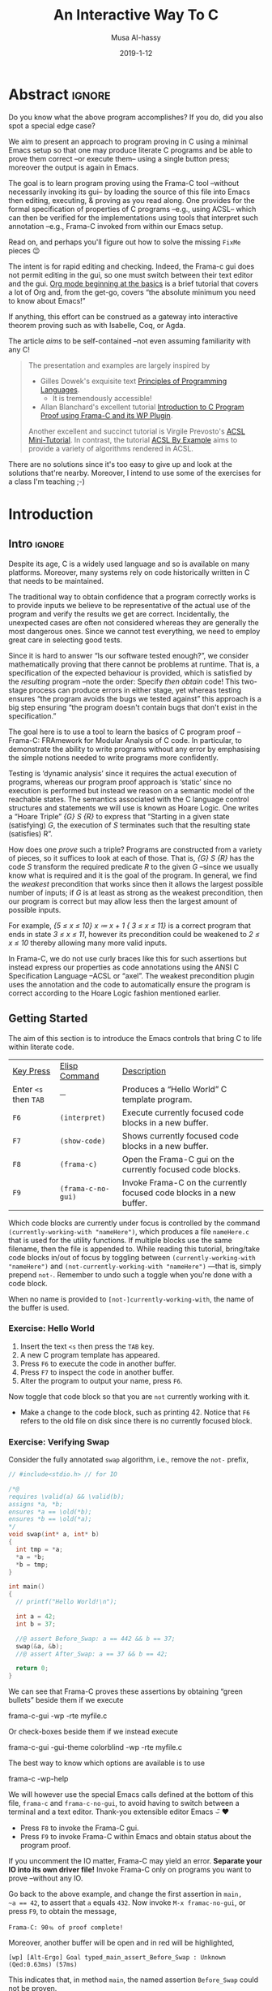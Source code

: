 #+TITLE: An Interactive Way To C
#+DATE: 2019-1-12
#+AUTHOR: Musa Al-hassy
#+EMAIL: alhassy@gmail.com
#+DESCRIPTION: Learning C program proving using Emacs --reminiscent of Coq proving with Proof General.
#+STARTUP: indent
#+OPTIONS: html-postamble:nil toc:nil d:nil
#+PROPERTY: header-args :comments link
#+CATEGORIES: ProgramProving C Emacs Frama-C
#+OPTIONS: html-postamble:nil toc:nil d:nil
#+IMAGE: ../assets/img/interactive_way_to_c.png
#+IMAGEHEIGHT: 450
#+IMAGEWIDTH: 450

# +INCLUDE: ~/Dropbox/MyUnicodeSymbols.org
# +INCLUDE: ~/alhassy.github.io/content/MathJaxPreamble.org
#
# Begin server: (shell-command "cd ~/alhassy.github.io/ ; bundle exec jekyll serve &")
#
# (load-file "~/alhassy.github.io/content/AlBasmala.el")
# (setq SOURCE "https://raw.githubusercontent.com/alhassy/interactive-way-to-c/master/InteractiveWayToC.org")
# (preview-article)

* COMMENT READ ME

When you first open this file, you will be asked “y or n” to applying the local variables
in the file. Confirm that my scripts do nothing malicious to your machine, then
(revert-buffer) and enter “y”. My locals will produce ~InteractiveWayToC.el~, which contains
the utility functions ~f6~-~f9~ for in-Emacs programming and proving.

[[https://orgmode.org/worg/org-tutorials/org4beginners.html][Org mode beginning at the basics]] is a brief tutorial that covers a lot of Org and,
from the get-go, covers “the absolute minimum you need to know about Emacs!”

On my machine, I am using:

+ GNU Emacs 26.1 (build 1, x86_64-pc-linux-gnu, GTK+ Version 3.22.30) of 2019-01-10
  #
  # (insert (emacs-version))
+ Frama-C 15.0 “Phosphorus”
  - This is rather dated.
  - The latest version, Frama-C 18.0 “Argon”, may be installed from
    http://frama-c.com/

Have fun!

* Abstract                                                           :ignore:

Do you know what the above program accomplishes?
If you do, did you also spot a special edge case?

We aim to present an approach to program proving in C using a minimal Emacs setup
so that one may produce literate C programs and be able to prove them correct
--or execute them-- using a single button press; moreover the output is again in Emacs.

The goal is to learn program proving using the Frama-C tool
--without necessarily invoking its gui-- by loading the source of this file into
Emacs then editing, executing, & proving as you read along.
One provides for the formal specification of properties of C programs --e.g., using ACSL--
 which can then be verified for the implementations using tools that interpret such annotation
--e.g., Frama-C invoked from within our Emacs setup.

Read on, and perhaps you'll figure out how to solve the missing ~FixMe~ pieces 😉

The intent is for rapid editing and checking.
Indeed, the Frama-c gui does not permit editing in the gui, so one must switch between
their text editor and the gui.
[[https://orgmode.org/worg/org-tutorials/org4beginners.html][Org mode beginning at the basics]] is a brief tutorial that covers a lot of Org and,
from the get-go, covers “the absolute minimum you need to know about Emacs!”

If anything, this effort can be construed as a gateway into interactive theorem proving
such as with Isabelle, Coq, or Agda.

The article /aims/ to be self-contained --not even assuming familiarity with any C!


#+BEGIN_QUOTE
  The presentation and examples are largely inspired by

  + Gilles Dowek's exquisite text [[https://www.springer.com/gp/book/9781848820319][Principles of Programming Languages]].
     - It is tremendously accessible!

  + Allan Blanchard's excellent tutorial
    [[https://allan-blanchard.fr/publis/frama-c-wp-tutorial-en.pdf][Introduction to C Program Proof using Frama-C and its WP Plugin]].

  Another excellent and succinct tutorial is Virgile Prevosto's [[https://frama-c.com/download/acsl-tutorial.pdf][ACSL Mini-Tutorial]].
  In contrast, the tutorial [[https://www.cs.umd.edu/class/spring2016/cmsc838G/frama-c/ACSL-by-Example-12.1.0.pdf][ACSL By Example]] aims to provide a variety of algorithms
  rendered in ACSL.
#+END_QUOTE

There are no solutions since it's too easy to give up and look at the solutions that're
nearby. Moreover, I intend to use some of the exercises for a class I'm teaching ;-)

* Introduction

** Intro                                                            :ignore:
Despite its age, C is a widely used language and so is available on many platforms.
Moreover, many systems rely on code historically written in C that needs to be maintained.

The traditional way to obtain confidence that a program correctly works is to provide
inputs we believe to be representative of the actual use of the program and
verify the results we get are correct. Incidentally, the unexpected cases are often not
considered whereas they are generally the most dangerous ones.
Since we cannot test everything, we need to employ great care in selecting good tests.

Since it is hard to answer “Is our software tested enough?”, we consider mathematically
proving that there cannot be problems at runtime. That is, a specification of the expected
behaviour is provided, which is satisfied by the /resulting/ program
--note the order: Specify /then obtain/ code! This two-stage process can produce errors
in either stage, yet whereas testing ensures “the program avoids the bugs we tested against”
this approach is a big step ensuring “the program doesn't contain bugs that don't exist in
the specification.”

The goal here is to use a tool to learn the basics of C program proof
--Frama-C: FRAmework for Modular Analysis of C code.
In particular, to demonstrate the ability to write programs without any error
by emphasising the simple notions needed to write programs more confidently.

Testing is ‘dynamic analysis’ since it requires the actual execution of programs,
whereas our program proof approach is ‘static’ since no execution is performed but instead
we reason on a semantic model of the reachable states.
The semantics associated with the C language control structures and statements we will
use is known as Hoare Logic. One writes a “Hoare Triple” /{G} S {R}/ to express that
“Starting in a given state (satisfying) /G/, the execution of /S/ terminates such that the
resulting state (satisfies) R”.

How does one /prove/ such a triple? Programs are constructed from a variety of pieces,
so it suffices to look at each of those. That is, /{G} S {R}/ has the code /S/ transform
the required predicate /R/ to the given /G/ --since we usually know what is required
and it is the goal of the program. In general, we find the /weakest/ precondition that
works since then it allows the largest possible number of inputs;
if /G/ is at least as strong as the weakest precondition, then our program is correct but
may allow less then the largest amount of possible inputs.

For example, /{5 ≤ x ≤ 10} x ≔ x + 1 { 3 ≤ x ≤ 11}/ is a correct program that ends in state
/3 ≤ x ≤ 11/, however its precondition could be weakened to /2 ≤ x ≤ 10/ thereby allowing
many more  valid inputs.

In Frama-C, we do not use curly braces like this for such assertions but instead
express our properties as code annotations using the ANSI C Specification Language
--ACSL or “axel”. The weakest precondition plugin uses the annotation and the code to
automatically ensure the program is correct according to the Hoare Logic fashion
mentioned earlier.

** Getting Started

# Installation: ~apt install frama-c~

The aim of this section is to introduce the Emacs controls that bring C to life within
literate code.

| _Key Press_         | _Elisp Command_    | _Description_                                                          |
| Enter ~<s~ then ~TAB~ | ─                | Produces a “Hello World” C template program.                         |
| ~F6~                | ~(interpret)~      | Execute currently focused code blocks in a new buffer.               |
| ~F7~                | ~(show-code)~      | Shows currently focused code blocks in a new buffer.                 |
| ~F8~                | ~(frama-c)~        | Open the Frama-C gui on the currently focused code blocks.           |
| ~F9~                | ~(frama-c-no-gui)~ | Invoke Frama-C on the currently focused code blocks in a new buffer. |

Which code blocks are currently under focus is controlled by the command
~(currently-working-with "nameHere")~, which produces a file ~nameHere.c~ that is used
for the utility functions. If multiple blocks use the same filename, then the file is
appended to.
While reading this tutorial, bring/take code blocks in/out of focus by
toggling between ~(currently-working-with "nameHere")~ and
~(not-currently-working-with "nameHere")~ ---that is, simply prepend ~not-~.
Remember to undo such a toggle when you're done with a code block.

When no name is provided to ~[not-]currently-working-with~, the name of the buffer is used.

*** Exercise: Hello World

0. Insert the text ~<s~ then press the ~TAB~ key.
1. A new C program template has appeared.
2. Press ~F6~ to execute the code in another buffer.
3. Press ~F7~ to inspect the code in another buffer.
4. Alter the program to output your name, press ~F6~.

Now toggle that code block so that you are ~not~ currently working with it.
+ Make a change to the code block, such as printing 42. Notice that ~F6~ refers
  to the old file on disk since there is no currently focused block.

*** Exercise: Verifying Swap

Consider the fully annotated ~swap~ algorithm, i.e., remove the ~not-~ prefix,
#+NAME: Simple swap example
#+BEGIN_SRC c :tangle (not-currently-working-with)
// #include<stdio.h> // for IO

/*@
requires \valid(a) && \valid(b);
assigns *a, *b;
ensures *a == \old(*b);
ensures *b == \old(*a);
*/
void swap(int* a, int* b)
{
  int tmp = *a;
  *a = *b;
  *b = tmp;
}

int main()
{
  // printf("Hello World!\n");

  int a = 42;
  int b = 37;

  //@ assert Before_Swap: a == 442 && b == 37;
  swap(&a, &b);
  //@ assert After_Swap: a == 37 && b == 42;

  return 0;
}
#+END_SRC

We can see that Frama-C proves these assertions by obtaining “green bullets”
beside them if we execute
#+BEGIN_EXAMPLE shell
frama-c-gui -wp -rte myfile.c
#+END_EXAMPLE
Or check-boxes beside them if we instead execute
#+BEGIN_EXAMPLE shell
frama-c-gui -gui-theme colorblind -wp -rte myfile.c
#+END_EXAMPLE
The best way to know which options are available is to use
#+BEGIN_EXAMPLE shell
frama-c -wp-help
#+END_EXAMPLE

We will however use the special Emacs calls defined at the bottom of this file,
~frama-c~ and ~frama-c-no-gui~, to avoid having to switch between a terminal and a
text editor. Thank-you extensible editor Emacs ⌣̈ ♥

+ Press ~F8~ to invoke the Frama-C gui.
+ Press ~F9~ to invoke Frama-C within Emacs and obtain status about the program proof.

If you uncomment the IO matter, Frama-C may yield an error.
*Separate your IO into its own driver file!*
Invoke Frama-C only on programs you want to prove --without any IO.

Go back to the above example, and change the first assertion in ~main,
~a == 42~, to assert that ~a~ equals ~432~. Now invoke ~M-x framac-no-gui~, or press ~F9~,
to obtain the message,
#+BEGIN_EXAMPLE
Frama-C: 90﹪ of proof complete!
#+END_EXAMPLE
Moreover, another buffer will be open and in red will be highlighted,
#+BEGIN_EXAMPLE
[wp] [Alt-Ergo] Goal typed_main_assert_Before_Swap : Unknown (Qed:0.63ms) (57ms)
#+END_EXAMPLE
This indicates that, in method ~main~, the named assertion ~Before_Swap~ could not be proven.

# If we “generate” proof matter, then
# it reports a false assertion at line 24 --look for the phrase ~goal main_assert: false~.
# Indeed if you invoke ~M-x show-code~ then head to line 24,
# you will find yourself at the line you altered. Neato!

Now revert all alterations and in the specification of ~swap~, alter
~ensures *a ==== \old(*b);~ to become ~ensures *a == \old(*a);~, thereby expressing
that the value of ~a~ is unaltered by the program. Checking this yields a false
assertion! Neato.

As such, I suggest the following literate process:
1. Write your code in Org-mode code blocks,
2. Check it works with ~frama-c-no-gui~ (F9) or ~frama-c~ (F8).
   - If we open the gui, we may right-click on a function name and select
     ~Prove function annotations by WP~ to have our assertions checked.
   - Remember that the frama-c gui does not allow source code edition.
3. Investigate output, then make changes in source file and re-check.

Observe
+ Program proof is a way to ensure that our programs only have correct behaviours,
  described by our specification;
+ It is still our work to ensure that this specification is correct.

# Don't forget to mark the above code block as
# (not-currently-working-with)
# !~!

** A Prelude
Since C's ~#include~ is essentially a copy-paste, we can re-export other libraries
from a make-shift ‘Prelude’.

#+NAME: Prelude -- common utilities for program proving
#+BEGIN_SRC c :tangle (currently-working-with "Prelude")

// Artefacts so that exercises let the system progress as much as possible.
//
//@ predicate Exercise = \false;
//@ predicate FixMe = \false;
#define FixMeCode

// Tendency to require this header file to specfiy avoidance of overflow.
//
#include<limits.h>
#+END_SRC

We will continue to be ~(currently-working-with "Prelude")~ in the future to add more
content. For now, we put the artefacts needed to let the exercises pass.

#+BEGIN_QUOTE
The use of ~\false~ is not the most appropriate, since its occurrence in a precondition
  vacuously makes everything true! This is something that should change.

The current setup produces only ~.c~ files, whence we use the prelude by declaring
~#include "Prelude.c".~ Forgive my use of a ~.c~ file in-place of a header file.
The alternative is to force all code block names to end in a ~.c~.
#+END_QUOTE

* Basic Constructs
# Imperative Core

** Introduction :ignore:
Recall that a Hoare Triple /{G} S {R}/ expresses that if execution of program ~S~ is begun
in a state satisfying proposition /G/ then it terminates in a state satisfying proposition /R/.
We usually know /R/ --it is the required behaviour on ~S~ after all-- but otherwise we usually
only have a vague idea of what /G/ could possible be.
Dijkstra's /weakest precondition/ operator ‘wp’ tells us how to *compute* /G/ from /R/
--in the process we usually *discover* ~S~.

Hence, all in all, programming begins with the required goal from which code is then derived.

{{{fold(Frama-C Lingo)}}}
Post-conditions /R/ are expressed using the ~ensures~ clause, and dually pre-conditions /G/
are expressed using ~requires~ clauses. These /G/ are properties assumed for the input
and it is the callers responsibility to ensure that they are true
--recall that when a contract is breached, the implementation may behave arbitrarily.
{{{end-fold}}}

Since ‘wp’ is intended to *compute* the weakest precondition establishing a given
postcondition /R/ for a statement ~S~, it necessarily satisfies
#+BEGIN_EXAMPLE haskell
    { G } S { R }   ≡   G ⇒ wp S R
#+END_EXAMPLE

The left side may be rendered using ACSL,
#+BEGIN_EXAMPLE c
// @ assert G;
S;
// @ assert R;
#+END_EXAMPLE

The WP plugin for Frama-C essentially works by computing ~wp S R~ then attempts to obtain
a proof for ~G ⇒ wp S R~.
In particular, by the reflexivity of implication, ‘wp’ guarantees to produce a
precondition so that the following Hoare triple is valid.
#+BEGIN_EXAMPLE haskell
   { wp S R } S { R }
#+END_EXAMPLE

Most programming languages have, among others, five constructs:
Assignment, variable declaration, sequence, test, and loop.
These constructs from the /imperative core/ of the language.
Since programs are built using such primitive control structures, it suffices to define
wp “by induction” on the shape of ~S~.

One reasonable property we impose on wp from the outset is: \\
If /S/ establishes /R/ which implies /R′/, then /S/ also establishes /R′/.
#+BEGIN_EXAMPLE
Monotonicity: R ⇒ R′   implies  wp S R ⇒ wp S R′
                       That is, {wp S R} S {R′}
#+END_EXAMPLE
Whence for each definitional clause of wp, we must ensure this desirable property is held.

{{{fold(Relationship To Semantics Brackets)}}}

Imperative programs alter state, as such a statement ~S~ is essentially a function
that transforms the memory state of the computer.
Expressing in English what happens when a statement is executed is possible
for simple examples, but such explanations quickly become complicated and imprecise.
Therefore, one introduces a theoretical framework reifying statements as state transformers.

# We shall write ~wp S~ for the function associated with a statement ~S.~
# This is also a partial function since execution of a statement ~S~ may produce a computational ‘error’.

The two popular notions are the “forwards” ~⟦S⟧~ moves current state to a new state,
whereas we are working with “backwards” ~wp S~ which takes a desired state and yields
a necessary previous state. The forward notion ‘executes’ a program by starting in
the empty state and stepping through each command to result in some final state.
Whereas the backwards notion takes an end goal and suggests which programming constructs
are needed to obtain it.
Hence, ‘forwards’ is verification whereas ‘backwards’ is correct-by-construction
programming.

Suppose there is an infinite set ~Var~ of variables and an infinite set ~Val~ of values,
which are integers, booleans, etc. In the ‘forwards’ notion, a /state/ is a partial
function from variables to values --`partial' since it may be undefined at some
variables, since we usually use only finitely many
in our programs anyways. E.g., state ~{x ↦ 5, y ↦ 6}~ associates the value 5 to variable ~x~
but is undefined for variable ~z~. Dually, in the ‘backwards’ notion, a /state/ is a predicate of the
variables and their values that satisfy the predicate; e.g., the previous example state
corresponds to the predicate ~x = 5 ∧ y = 6~, where ~z~ can have /any/ value.
Hence the predicate formulation is more relaxed and we shall refer to it instead.
{{{end-fold}}}

** Assignment
The /assignment/ construct allows the creation of a statement with a variable
~x~ and an expression ~E~. The assignment statement is written ~x = E;~.
- Variables are identifiers which are written with one or more letters.
- Expressions are composed of variables, constants, and operator calls.
- Sometimes one /notates/ assignment by ~x ≔ E~ even though it is invalid C code.

To understand the execution of an assignment, suppose that within the
recesses of your computer's memory, there is a compartment labelled ~x~.
Obtain the /value/ of ~E~ --possibly having to look up values of variables
that ~E~ mentions-- then erase the contents of ~x~ and fill the compartment
with the newly obtained value.

The whole of the contents of the computer's memory is called a /state/.
We also say “predicate /R/ is the current state” as shorthand for:
The current state is (non-deterministically) /any/ variable-value assignment
such that predicate /R/ is true.

All in all, executing ~x ≔ E~ loads memory location ~x~ with the value of expression ~E~;
hence state /R/ is satisfied after an assignment precisely when it is satisfied
with variable ~x~ replaced by expression ~E~. For example, ~wp (x ≔ x+1) (x = 5)  ≡  (x+1 = 5)~.
#+BEGIN_EXAMPLE haskell
wp (x ≔ E) R  ≡  R[x ≔ E]
#+END_EXAMPLE

Before being able to assign values to a variable ~x~, it must be /declared/,
which associates the name ~x~ to a location in the computer's memory.
/Variable declaration/ is a construct that allows the creation of a statement
composed of a variable, an expression, and a statement. This is written
~{T x = e; p}~, then variable ~x~ can be used in statement ~p~, which is called
the /scope/ of variable ~x~.
( When ~p~ has no assignments, functional programmers would call this statement
  a /let statement/ since it lets ~x~ take on the value ~e~ in ~p~. )

{{{fold(Some C Arithmetical Operations)}}}
+ Division:
  If both arguments are integers, then the operation rounds down; write, e.g., ~5 / 2.0~
  to mark the result as floating point.

+ Modulo: The number ~a % b~ is ~a - b * (a / b).~

+ Ternary Conditional: For all types, the expression ~(c) ? t : f~
   yields ~t~ if boolean ~c~ holds and is ~f~ otherwise.

+ A useful inclusion: /2*10^9 <= 2^32 <= 2*10^10/

   :Proof:
Indeed

   2³² ≤ 2*10ᵖ
≡  2³¹ ≤ 10ᵖ                 -- Divide by 2
≡ log₁₀ 2³¹ ≤ p              -- Take logs
≡ log₁₀ 2 ≤ p / 31           -- Log properties
≃ 1/3 ≤ p / 31              -- (log 2 10) ≈ 0.3
≃ 31 * 1/3 ≤ p              -- Multiply both sides
≃ 10 ≤ p                    -- Approximate arithmetic

;; (log number base)
(log 2 10)  ==> 0.301029

:End:

{{{end-fold}}}

*** Overshadowing & Explicit Scope Delimitation
Imperative languages generally do not allow the declaration of the same variable multiple
times, e.g., the following program crashes with ~error: redefinition of ‘x’~.
#+BEGIN_SRC c :tangle (not-currently-working-with "overshadowing_error")
#include<stdio.h> // for IO

int main()
{
  int x = 3;
  printf("x has value: %d", x);

  int x = 4;
  printf("x has value: %d", x);

  return 0;
}
#+END_SRC
However, if we /explicitly delimit the scope/ of a variable by using braces, then we can
obtain multiple declarations:
#+BEGIN_SRC c :tangle (not-currently-working-with "explicit_scope_delimitation")
#include<stdio.h> // for IO

int main()
{
  int x = 3;
  printf(" x has value: %d", x);  // 3

  { int x = 4;
    printf("\n x has value: %d", x); // 4
  }
  return 0;
}
#+END_SRC

When explicitly delimiting scope, it is the most recent declarations
that are used. We say that earlier declarations are /hidden/, or /overshadowed/,
by the later declarations.

{{{fold(Frama-C Rendition)}}}
#+BEGIN_SRC c :tangle (not-currently-working-with "explicit_scope_framac")
int main()
{
  int x = 3;

  //@ assert x == 3;

  { // Begun new scope

    // Old facts are still true.
    //@ assert x == 3;

    // Now overshadowing ‘x’
    int x = 4;

    // This new ‘x’ is equal to 4.
    //@ assert x == 4;
  }

  // Back to the parent scope.
  // In this scope, ‘x’ still has its orignal value.
  //@ assert x == 3;

  return 0;
}
#+END_SRC
{{{end-fold}}}

*** Constant Variables

/Constant variables/ are variables which may have only one initial value that
can never be changed. A non-constant variable is called /mutable/, which is
the default in imperative languages. For example, the following
crashes with ~error: assignment of read-only variable ‘x’~.

#+BEGIN_SRC c
#include<stdio.h> // for IO

int main()
{
  const int x = 3;
  x = 4;
  printf("x has value: %d", x);

  return 0;
}
#+END_SRC

** Sequence

A /sequence/ is a construct that allows a single statement to be created out of
two statements ~p~ and ~q~; it is written ~{p q}~.
The sequence is executed in state ~s~ by first executing ~p~ in state ~s~ thereby
producing a new state ~s'~ in which statement ~q~ is then executed.
- The statement ~{p₁ {p₂ { ... pₙ } ...}}~ can also be written ~{p₁ p₂ ... pₙ}~.

Usually a ‘;’ symbol is used in favour of a space, with braces, to yield,
#+BEGIN_EXAMPLE haskell
wp (S₁;S₂) R  ≡  wp S₁ (wp S₂ R)
#+END_EXAMPLE
The pre-condition of the second statement becomes the post-condition of the first
statement. Hence, we “push” along the post-condition into a sequence:
In the upcoming swapping example, we read the proof steps from bottom to top!

Rendered pointfree, i.e., ignoring /R/, this rule becomes: /wp (S₁;S₂)  = wp S₁ ∘ wp S₂/.

Recall that we need to ensure monotonicity is satisfied, and indeed: If /R ⇒ R′/, then
#+BEGIN_EXAMPLE haskell
  wp (S₁;S₂) R
≡ wp S₁ (wp S₂ R)    -- Definition of wp on sequence
⇒ wp S₁ (wp S₂ R′)   -- Monotoncity for Sᵢ, twice; with assumption R ⇒ R′
≡ wp (S₁;S₂) R      -- Definition of wp on sequence
#+END_EXAMPLE
Neato!

Moreover, notice we have the useful ‘transitivity’ property for Hoare triples:
#+BEGIN_EXAMPLE haskell
   {G} S₁ {R′}  ∧  {R′} S₂ {R}
≡  (G ⇒ wp S₁ R′)  ∧  (R′ ⇒ wp S₂ R)              -- Characterisation of wp
⇒ (G ⇒ wp S₁ R′)  ∧  (wp S₁ R′ ⇒ wp S₁ (wp S₂ R)) -- Monotonicity of wp
⇒ (G ⇒ wp S₁ (wp S₂ R))                           -- Transitivity of implication
≡  G ⇒ wp (S₁;S₂) R                               -- Definition of wp on sequence
≡  {G} S₁;S₂ {R}                                  -- Characterisation of wp
#+END_EXAMPLE

Exercise: Show that ~wp (x ≔ E; S) R  ≡  (wp S R)[x ≔ E]~.

** Skip

The “empty sequence” is denoted ~{}~ or just ~;~ in the C language.
It is also commonly known as the ~skip~ construct and its importance is akin to that
of zero to addition.

#+BEGIN_EXAMPLE haskell
wp skip R  ≡  R
#+END_EXAMPLE
The “do nothing” program ~skip~ is rendered as simple ~;~ or as whitespace in the C language.
This program does not alter the state at all, thus it truthifies /R/ precisely when /R/
was true to begin with.

Most often this appears in a weakening/strengthening form,
#+BEGIN_EXAMPLE c
...code here...
//@ assert P;
//@ assert Q;
...code here...
#+END_EXAMPLE
Where /P ⇒ Q/ is provable.

More concretely,
#+NAME: Example of using skip
#+BEGIN_SRC c :tangle (not-currently-working-with)
/*@ requires 3 < a < 9;
  @ ensures  -20 <= \result <= 99;
  */
int using_skip(int a)
{
  //@ assert our_strong_pre:         3 < a < 9;
  //@ assert weakened_intermediary: -7 <= a <= 14;
  //@ assert weakening_futher:     -20 <= a <= 99;
  return a;
}
#+END_SRC
Woah! It looks like the identity function somehow transforms input satisfying
/3 < x < 9/ to input satisfying /-20 ≤ x ≤ 99/.
Wait, the former implies the latter and that's just the definition of /wp/ on ~skip~.

The above example suggests the following calculation,
#+BEGIN_EXAMPLE haskell
   (G′ ⇒ G)  ∧  {G} S {R}  ∧  (R ⇒ R′)
≡  (G′ ⇒ G)  ∧  (G ⇒ wp S R)  ∧  (R ⇒ R′) -- Characterisation of wp
⇒ (G′ ⇒ wp S R)  ∧  (R ⇒ R′)              -- Transitivity of implication
⇒ (G′ ⇒ wp S R)  ∧  (wp S R ⇒ wp S R′)    -- Monotonicity of wp
⇒ (G′ ⇒ wp S R′)                          -- Transitivity of implication
≡  {G′} S {R′}                            -- Characterisation of wp
#+END_EXAMPLE
That is, strengthening the precondition or weakening the post-condition leaves
a Hoare triple valid. In some industry circles --e.g., C#--, this is referred to as
contravariance (antitone) in the input and covariance (monotone) in the output.

For example, if ~G′, G, R, R′~ were classes such that ~G′~ is a subclass of ~G~
and ~R~ is a subclass of ~R′~, then the program ~S~ takes an input of type ~G~ yielding an
output of type ~R′~. However, any input of type ~G′~ can be cast into the parent-class
type ~G~ and, likewise, ~R~ objects can be cast into the parent-type ~R′~.
Thus, program ~S~ can also take the type of ~G′~ to ~R′~.

Writing ~<:~ for ‘sub-type’, or ‘sub-class’, we have argued,
#+BEGIN_EXAMPLE haskell
Provided    G′ <: G  and R <: R′
Then
       G → R  <:  G′ → R′
#+END_EXAMPLE
It is now easier to see that the second argument of function-type former ‘→’ stays
on the same side of the ~<:~ symbol, whereas it is flipped for the first argument.

Completely unrelated --or not-- a nearly identical property holds for implication:
If /G′ ⇒ G/ and /R ⇒ R′/ then (G ⇒ R) ⇒ (G′ ⇒ R′). How coincidental ... or not!
\\ ( Foreshadowing: Curry-Howard Correspondence! )

Anyhow, this strengthening-weakening law will be useful when computing the /wp/ of a
statement directly is difficult --and possibly unhelpful-- but we have a stronger
precondition and so it suffices to use that.
( Foreshadowing: Loops! )

Before we close, here is an *exercise* to the reader: An alternate proof of the above law.
#+BEGIN_EXAMPLE haskell
   (G′ ⇒ G)  ∧  {G} S {R}  ∧  (R ⇒ R′)
≡  {G′} skip {G} ∧ {G} S {R} ∧ {R} skip {R′}    -- ???
⇒ {G′} skip; S {R} ∧ {R} skip {R′}             -- ???
⇒ {G′} skip; S; skip {R′}                      -- ???
≡  {G′} S {R′}                                  -- skip is no-op & can be removed.
#+END_EXAMPLE

The last hint in the above calculation deserves some attention.
0. Rendered pointfree, i.e., ignoring /R/, the skip rule becomes: /wp skip  = id/.
   - Where /id/ is the identity function: /id(x) = x/.
1. “Program Equality”: Say ~S ≈ T~ precisely when ~wp S = wp T~.
   - Two programs are considered equal precisely when they have the same
     /observational/ behaviour --i.e., can satisfy the same set of post-conditions /R/.
2. Identity of Sequence Theorem: ~S ; skip  ≈  S  ≈  skip ; S~.
3. Likewise, define /wp abort R ≡ false/  -- i.e., ~abort~ is a program that crashes on
   any input.
4. Zero of Sequence Theorem: ~S ; abort  ≈  abort  ≈  abort ; S~.

** Examples Using the Assignment, Sequence, Skip Rules
To avoid having to write the verbose ~\at(x, Pre)~ to refer to the value of a variable ~x~
before method execution, we may use a /ghost variable/: A variable whose purpose is only
to make the assertions provable, and otherwise is not an execution-relevant variable.

#+NAME: Using ghost variables to demonstrate assignment rule
#+BEGIN_SRC c :tangle (not-currently-working-with)
#include<limits.h>

/*@ requires \valid(x) && \valid(y);
  @ requires INT_MIN < *x + *y < INT_MAX;
  @ requires \separated(x, y); // Exercise: It's a swap, why is this needed?
  @ assigns *x, *y;
  */
void swap(int *x, int *y)
{
  //@ ghost int X = *x;
  //@ ghost int Y = *y;

  //@ assert  *y == Y  && *x == X;
  //@ assert  *y == Y  && (*x + *y) - *y == X;
  *x = *x + *y;
  //@ assert  *y == Y  && *x - *y == X;
  //@ assert  *x - (*x - *y) == Y  && *x - *y == X;
  *y = *x - *y;
  //@ assert  *x - *y == Y  && *y == X;
  *x = *x - *y;
  //@ assert  *x == Y  && *y == X;

  // 𝓢𝓽𝓪𝓻𝓽 upwards reading from here;
  // each assertion is obtained by the assigment, skip, and sequence rules.
}
#+END_SRC

Here is a more complicated exercise that also makes use of external functions...

{{{fold(Randomness with the Assignment, Skip, and Sequence Rules)}}}

#+NAME: random_between
#+BEGIN_SRC c :tangle (not-currently-working-with "randomness")
#include "Prelude.c"

#define RAND_MAX 32767

/*@
  @ assigns \nothing;
  @ ensures 0 <= \result <= RAND_MAX;
*/
int rand();

/*@ requires min <= max;
  @ requires min + RAND_MAX < INT_MAX;
  @ requires max - min < INT_MAX;
  @ assigns \nothing;
  @ ensures min <= \result <= max;
*/
int random_between(int min, int max)
{
  int it = rand();
  //@ assert weakening: 0 <= it <= RAND_MAX;
  //@ assert assignment_rule_again: FixMe;
  it = it % (max - min + 1);
  // @ assert simplify: FixMe;
  // @ assert assignment_rule: FixMe;
  it = it + min;
  // @ assert min <= it;

  // Start at the bottom, and push assertion upwards!
  // The assertion names are also intended to be read upwards;
  // Each justifies how it was obtained.

  return it;

  // That is,
  // return (rand() % (max - min + 1)) + min;
}
#+END_SRC

{{{end-fold}}}

{{{comment}}}
Now press ~F6~ a few times to see some random output.

#+NAME: Trying out our random_between method
#+BEGIN_SRC c :tangle (not-currently-working-with "randomness_driver")
#include<stdlib.h> // to use rand
#include<stdio.h> // for IO
#include<time.h>

#undef RAND_MAX   // It's defined as INT_MAX in stdlib.h
#include "randomness.c" // The above code block

int main()
{
   // Intializes random number generator with current time
  srand((unsigned) time(0));

  printf("Random: %d", rand());
  printf("\nRandom between 4 and 15: %d", random_between(4,15));
  return 0;
}
#+END_SRC
{{{end-comment}}}

** Test; Conditional

A /test/ is a statement formed from a Boolean expression and two statements; it is
written \\ ~if (b) p else q~ --sometimes a ‘then’ keyword is used for readability, but
such is not valid C code.
This is executed in a state by evaluating the Boolean
then deciding which branch to execute in the same state.

#+BEGIN_EXAMPLE haskell
wp (if B then S₁ else S₂) R  ≣  if B then wp S₁ R else wp S₂ R
                             ≡ (B ⇒ wp S₁ R) ∧ (¬ B ⇒ wp S₂ R)
#+END_EXAMPLE
A conditional ensures /R/ precisely when its branches each ensure /R/.

Observe the following calculation,
#+BEGIN_EXAMPLE haskell
   { G } if B then S₁ else S₂ { R }
≡  G ⇒ wp (if B then S₁ else S₂) R         -- Characterisation of wp
≡  G ⇒ (B ⇒ wp S₁ R) ∧ (¬ B ⇒ wp S₂ R)     -- Definition of wp on conditional
≡  (G ⇒ B ⇒ wp S₁ R) ∧ (G ⇒ ¬ B ⇒ wp S₂ R) -- Characterisation of meets
≡  (G ∧ B ⇒ wp S₁ R) ∧ (G ∧ ¬ B ⇒ wp S₂ R) -- Shunting
≡  {G ∧ B} S₁ {R}  ∧  {G ∧ ¬ B} S₂ {R}     -- Characterisation of wp
#+END_EXAMPLE
That is, Hoare triples on a conditional ‘distribute’ into the branches
with each branch precondition obtaining the branch guard.

** Loop

A /loop/ is a construct formed from a Boolean expression and a statement; it is
written ~while (b) p~.
A loop is one of the ways in which we can express an infinite object --which may
fail to terminate-- using a finite expression. Indeed, its executional behaviour
can be understood by realising it as a shorthand for the expression
#+BEGIN_EXAMPLE
if (b) {p if (b) {p if (b) ...
                    else skip}
          else skip}
else skip
#+END_EXAMPLE
Where ~skip~ is the fictional statement that performs no action when executed.

To understand the semantics of the loop:
0. Let ~giveup, terminate~ be aliases for ~abort~ and ~skip~.
1. Recalling that a loop is a shorthand for an infinite nesting of conditionals,
    we try to approach it as a limit of finite approximations.
  #+BEGIN_EXAMPLE
     while (b) q  ≈  limₙ pₙ

  Where:
  p₀ = if (b) giveup else terminate
  p₁ = if (b) {q ; if b giveup else terminate} else terminate
  ⋯
  pₙ₊₁ = if (b) {q; pₙ} else terminate;
  #+END_EXAMPLE

2. The statement ~pₙ~ tries to execute the statement ~while (b) q~ by completing
    a maximum of ~n~ trips through the loop. If, after ~n~ loops, it has not
    terminated on its own, it gives up.

3. If the loop terminates in /m/ trips, it also terminates in /n ≥ m/ trips.
    - /∀ m. pₘ defined ⇒ ∀ n ≥ m. pₙ defined/
    - /∀ m. pₘ defined ⇒ ∀ n ≥ m. pₙ ≈ pₘ/

    Where ‘defined’ means it terminates without aborting.
4. Hence, by these two claims, we know that the sequence /pₙ/ either never defined
    or it is defined beyond a certain point, and in this case, it is constant over its domain.
5. Hence: ~while(b) q ≈ limₙ pₙ~.

The definition of ‘wp’ for loops is complicated and generally unhelpful, however
from it we can prove the so called “Invariance Theorem”:
If a property is maintained by the body of the loop
and there is an integral value expressed using the body's variables
that starts out non-negative and is decreased by each loop pass,
then the loop will terminate and the property it maintained will be true.

#+BEGIN_EXAMPLE haskell
   {Inv ∧ B ∧ bf = c} S {Inv ∧ bf < c}
⇒
   {Inv ∧ bf ≥ 0}  while(B) S  {¬B ∧ Inv}
#+END_EXAMPLE
A property that is maintained to be true throughout the loop is referred to as an
/invariant/. In contrast, a value that changes through every pass
--such as the number of passes remaining, the ~bf~-- is known as a /variant/.

In Frama-C rendition,
#+BEGIN_EXAMPLE c
/*@ loop invariant ⋯  // property that is maintained by the loop body
  @ loop assigns ⋯    // variables that are altered by the loop body
  @ loop variant ⋯    // a bound on the total number of loops
  */
while(B) S;
#+END_EXAMPLE

Incidentally the primary function of the ~assigns~ clause is that variables its does
not mention essentially have the invariant property of being equal to their value
before the loop. That is, the ~assigns~ clause reduces clutter regarding constants
from the invariant!

*** A silly example to get us on our way                   :ignore:

{{{fold(A silly example to get us on our way)}}}
#+NAME: Sum the first N numbers
#+BEGIN_SRC c :tangle (not-currently-working-with)
#include<limits.h>
/*@ requires N >= 0;
  @ requires N * (N + 1) /2 < INT_MAX;
  @ assigns \nothing;
  @ ensures \result == N * (N + 1) / 2;
  */
int euclid(int N)
{
  int sum = 0; int n = 0;
  //@ assert invariant_intially_estabished: 2 * sum == 0 * (0 + 1);

  /*@ loop invariant main_item: sum == n * (n + 1) / 2;
    @ loop invariant always_in_range: 0 <= n <= N;
    @ loop invariant range_for_sum: 0 <= sum;
    // Exercise: Why can we comment out the following two lines?
    @ loop invariant no_overflow1: n < INT_MAX;
    @ loop invariant no_overflow2: sum <= INT_MAX;
    @ loop assigns n, sum;
    @ loop variant N - n;
   */
  while(n != N)
  {
    //@ assert sum + n < INT_MAX;
    n   = n + 1;
    //@ assert sum + n <= INT_MAX;
    sum = sum + n;
    //@ assert sum <= INT_MAX;
  }
  //@ assert invariant_and_not_guard: n == N  &&  sum == n * (n + 1) / 2;
  //@ assert post_condition:    sum == N * (N + 1) / 2;
  //         rewrite_post:  2 * sum == N * (N + 1);  // Not true, due to ‘rounding’!

  return sum;
}
#+END_SRC
*Exercise:* Why is ~sum ≤ INT_MAX~ true at the end of the loop body? Fill in the proof:
#+BEGIN_EXAMPLE haskell
   sum ≤ INT_MAX
≡  n * (n + 1) / 2 ≤ INT_MAX                     --  ???
⇐ n * (n + 1) / 2 ≤ N * (N + 1) / 2 ≤ INT_MAX   --  Transtivitity of ≤
≡  N * (N + 1) / 2 ≤ INT_MAX                     --  ???
≡  true                                          --  ???
#+END_EXAMPLE

{{{end-fold}}}

*** Simple Exercise on loops: Increment by 10              :ignore:
Here's a simple exercise,
{{{fold(Adding 10 to the input)}}}
#+NAME: Adding 10 to the input
#+BEGIN_SRC c :tangle (not-currently-working-with)
#include<limits.h>

/*@ requires a + 10 < INT_MAX;
  @ ensures \result == \old(a) + 10;
 */
int look_ma_no_new_locals(int a)
{
  //@ ghost const int A = a;

  int i;                   // So we can refer to this ‘i’ *after* the loop.
  /* // @ loop assigns ???;         // Fix me.
    @ loop invariant a == 666;      // Fix me.
    @ loop invariant 0 <= i <= 10;
    @ loop variant   666;           // Fix me.
    @*/
  for(i = 0; i != 10; i++) a++;
//@ assert after_loop_guarantees: i == 10  && a == A + i;
//@ assert weakening_previous_gives: a == A + 10;
  return a;
}
#+END_SRC

{{{end-fold}}}

*Warning* Without the ~loop assigns~, you are more likely to have trouble proving a loop
is correct!

*** Simple Exercise on loops: Randomly increment by /at most/ ~max~ :ignore:
Now a bit harder...

{{{fold(Randomly increment by at most max)}}}

#+NAME: Randomly increment by at most max
#+BEGIN_SRC c :tangle (not-currently-working-with)
#include<limits.h>

/*@ assigns \nothing;
  @ ensures 0 <= \result <= 1;
 */
int random_bool(); // { return random_between(0, 1); }

/*@ requires \valid(it);
  @ requires *it + max <= INT_MAX;
  // @ requires FixMe -- a property on `max`;
  // @ assigns FixMe;
  @ ensures  \old(it) <= it <= it + max;
  */
void increment_randomly(int *it, int max)
{
   /*@ loop assigns i, *it;
     @ loop invariant *it == \at(*it, Pre) + i;
     // @ loop invariant range_of_i: FixMe;
     // @ loop variant FixMe;
    */
   for(int i = 0; i != max && random_bool(); i++) (*it)++;
}
#+END_SRC

{{{end-fold}}}

* ACSL Properties

# Documentation on more logic functions provided by ACSL
# http://frama-c.com/download.html

** Predicates

Our invaraints were getting out of hand, the trouble can be mitigated by defining our own
predicates rather than just using the built in ones. However, such definitions must be
/functional/ in nature: They do not produce side-effects, such as altering state.
Moreover, they are generally parameterised by a /label/ that refers to the C memory state
in which they would be invoked --within the definition we cannot however reference the
special labels ~Here, Pre, Post~. Otherwise parameter passing is by value as in C.

The ~predicate~ keyword declares Boolean values functions:
#+BEGIN_EXAMPLE c
/*@ predicate name_here {Label₀, …, Labelₖ} (type₀ arg₀, …, typeₘ argₘ) =
  @ // A Boolean valued relationship between all these things.
  */
#+END_EXAMPLE

#+NAME: unchanged predicate
#+BEGIN_SRC c :tangle (not-currently-working-with)
// An integer memory location remains unaltered between given program points.
//
/*@ predicate unchanged{L0, L1} (int *i)   =  \at(*i, L0) == \at(*i, L1);
 */

int main()
{
  int i = 13, j = 12;

  DoSomeWork:
  j = 32;

  //@ assert unchanged{DoSomeWork, Here}(&i);

  return 0;
}
#+END_SRC

# Oddly we cannot have a variable declaration right after a label is declared!

More usefully, there is the need to ensure a given integer is indeed a non-negative
length of an array.
#+NAME: valid_array predicate
#+BEGIN_SRC c :tangle (not-currently-working-with)
/*@ predicate valid_array(int* arr, integer len) =
  @ 0 <= len && \valid(arr + (0 .. len - 1));
 */
#+END_SRC
Notice that we did not specify a memory label.
That's okay, one is provided for us and the entire definition is considered to transpire
at that memory location. In particular, unlike the previous example, we cannot refer to
distinct memory locations --after all we haven't named any!
At the call site, the implicit memory location would be ~Here~ thereby referring to the
current memory state --however we may still explicitly provide a different label at the
call site.

** Logic Functions

Predicates must be either true or false, but ~logic~ functions are methods that
can be invoked in our specifications --you may have noticed that C methods *cannot*
be called in a specification, which is reasonably since they may produce side-effects!
Since assignment, sequence, and loops rely on side effects they now suddenly become
useless and our definitions must rely on recursion.
Such logical functions generally need not worry about runtime issues such as overflow
--which however must be handled at the call site, if need be.

#+BEGIN_EXAMPLE c
/*@ logic return_type function_name {Label₀, …, Labelₖ} (type₀ arg₀, …, typeₘ argₘ) =
  @  // A formula using the arguments argᵢ, possibly at labels Labelᵢ
 */

//@ logic integer factorial(integer n)  =  (n <= 0) ? 1 : n * factorial(n-1);
#+END_EXAMPLE

If we wrote a program that contained many occurrences to ~factorial~ then the definition
would need to be invoked each time. If the occurrences all happened, for example, on the
same input, say 12 --any larger would be an ~unsigned int~ overflow-- then it might
make matters faster if we simply had that as a /lemma/ that is proven once and used many
times by the underlying provers. Indeed this can be accomplished by using the ~lemma~
phrase, and this can be done for any property.

:IgnoreMe:
#+NAME: Warning: C's unsigned does not “overflow”!
#+BEGIN_SRC c :tangle (not-currently-working-with)
//@ logic integer factorial(integer n)  =  (n <= 0) ? 1 : n * factorial(n-1);

/*@
  @ assigns \nothing;
  @ ensures \result == factorial(n);
  */
unsigned fact(unsigned n){ return (n <= 0) ? 1 : n * fact(n-1); }

// lemma factorial_of_12:  factorial(12) == 479001600;

#+END_SRC

# Warning: C's unsigned does not “overflow”!
:End:

#+BEGIN_EXAMPLE c
//@ lemma name_of_property {Label₀, …, Label₀}:  property_here ;
#+END_EXAMPLE

For example,
#+BEGIN_SRC c :tangle (not-currently-working-with)
//@ lemma lt_plus_lt: \forall integer i,j; i < j ==> i + 1 < j + 1;
#+END_SRC

** Axiomatic Definitions

Sometimes a proof may take too long to be proven, or it cannot be proven with the
back-end provers, and, moreover, we do not wish to bother with its proof directly.
In such cases, we may tell Frama-C to trust our judgement and take our word for it
--if we're not careful, our ‘word’ may lead us to conclude /false = true/!

#+NAME: ?
#+BEGIN_SRC c :tangle (not-currently-working-with)
/*@ axiomatic my_axioms {
  @ axiom antisymmetry: \forall integer i, j; i <= j <= i  ==>  i == j;
  @ }
*/
#+END_SRC

Unlike lemmas, which require a proof, axioms are simply assumed to be true.
It is the responsibility of the user to ensure no inconsistencies arise, as in:
#+NAME: ex falso quodlibet
#+BEGIN_SRC c :tangle (not-currently-working-with)
//@ axiomatic UhOh{ axiom false_is_true: \false; }

int main()
{
  // Examples of proven properties

  //@ assert \false;
  //@ assert \forall integer x; x == 31;
  //@ assert \false == \true;
  return 0;
}
#+END_SRC

However, ~axiomatic~ definitions of recursive functions are useful since the underlying
provers do not unroll the recursion when possible
--after all, we are simply declaring the type of a function and some properties about
it, which incidentally, happen to be its defining equations.

# Don't forget to “tangle no” the previous block!

#+NAME: axiomatic formulation of factorial
#+BEGIN_SRC c :tangle FramaC.c
/*@ axiomatic Factorial
  {
     logic integer factorial(integer n);

     axiom factorial_base: \forall integer i;  i <= 0  ==>  factorial(i) == 0;
     axiom factorial_inductive:
          \forall integer i; i >  0  ==>  factorial(i) == i * factorial(i - 1);
  }
*/
#+END_SRC

A small subtlety is that access to memory locations must be specified in the function
headers, for example:
#+NAME: using “reads”
#+BEGIN_SRC c :tangle (not-currently-working-with)
/*@ axiomatic is_constant
  {
     predicate constant{L}(int * a, integer b, integer e, integer val) reads a[b .. e-1];

     axiom constant_empty{L}:
       \forall int * a, integer b, e, val; b >= e  ==> constant{L}(a, b, e, val);

     axiom constant_non_empty{L}:
       \forall int * a, integer b, e, val; b < e ==>
          ( constant{L}(a,b,e, val)  <==>  constant{L}(a,b,e-1, val) && a[e-1] == val );
  }
*/
#+END_SRC

:IgnoreMe:
ToDo: Maybe discuss certain nuance of inductive proof and show some interactive Coq?
#+NAME: Alterante presentation of make_constant
#+BEGIN_SRC c :tangle (not-currently-working-with)
/*@ predicate same_elems{L1,L2}(int* a, integer b, integer e) =
      \forall integer i; b <= i < e ==> \at(a[i],L1) == \at(a[i],L2);

  @ axiomatic My_Props { axiom no_changes{L1,L2}:
      \forall int* a, integer b, e, val;
      same_elems{L1,L2}(a,b,e) ==> constant{L1}(a,b,e, val) ==> constant{L2}(a,b,e, val);
    }
*/

#include<limits.h>

// Method from before:

/*@ requires 0 < N;                        // N is the length of the array
  @ requires \valid(array + (0 .. N - 1)); // Need write access.
  @ requires element < INT_MAX;
  @ assigns array[0 .. N-1];
  @
  @ ensures constant(array, 0, N, element);
  */
void make_constant(int* array, int N, int element)
{
  /*@ loop assigns N, array[0 .. \at(N,Pre)-1];
    @ loop invariant 0 <= N <= \at(N, Pre);
    @ loop invariant constant_so_far: constant(array, N, \at(N, Pre), element);
    @ loop variant N;
    */
  for (; 0 != N; N--)
  { L: array[N-1] = element;
    //@ assert same_elems{L, Here}(array, N, \at(N, Pre));
  }
}

#+END_SRC
:End:

# ToDo: See ⟨78⟩
* Functions

We will be proving code blocks satisfy Hoare triples, but code blocks are essentially
methods with the given predicate acting as a pre-condition and the required predicate
acting as post-condition. As such, we investigate Hoare triples by using methods.

A contract stipulates under what conditions a method will behave
--if those conditions are not met, then it's behaviour may be arbitrary.
For example, a method may behave in a manner ensuring \\ ~x > 1/y~ under the condition ~y > 0~,
and it may do anything it wants --such as aborting the system or setting ~x = -1~--
when that condition is not met.

All in all, a function call establishes property /R/ precisely when evaluating its
arguments then executing the function body together establish the property.
#+BEGIN_EXAMPLE haskell
wp ℱ(t₁, …, tₙ) R  ≡  wp (x₁ ≔ t₁; ⋯ ; xₙ ≔ tₙ; ℬ) R

where ℱ(x₁, …, xₙ) = ℬ  -- Definition of ℱ
#+END_EXAMPLE

** What are Functions?

Functions permit abstraction over program design since parts may
be constructed independently and also promotes avoidance of repetition.

Unlike functional languages where the result of a function is the final
term in its body, imperative languages signal result values by the ~return~ keyword;
which immediately stops execution of the function regardless of the keyword's position.

Functions which return no value but instead perform some effectful action, i.e., are /procedures/,
are marked with the ~void~ keyword in-place of a return type --surprisingly, this ‘return type’
is not a type at all! One cannot declare a variable of type ~void~.

Function calls that yield a value are terms whereas those that do not constitute statements.
{{{fold(The ‘fun’ in ‘function’)}}}
#+BEGIN_SRC c :tangle (not-currently-working-with "fun_in_function")
#include<stdio.h> // for IO

int  f(){ return 3;}
void g(){ printf("g(): Hello There!"); }

int main()
{
  // Valid invocations
  int x = f();
  f();           // Bad form! Result is discarded.
  g();

  // T y = g(); // Type error! No possible type T!
  return 0;
}
#+END_SRC
{{{end-fold}}}

A /program/ is an sequence of global variables, function declarations, then a special
function called ~main~. Since sequences are ordered, all names are declared before use!
In C, ~main~ usually exits with ~return 0~. Global variables tend to pollute
the namespace and are more trouble than they're worth, so we shall ignore them
--however they are already included by default since assignment is a top-level construct.
Incidentally, function declarations with no arguments may be used to simulate global
constants.

Note that C does not permit function overloading.
Moreover, C uses the same namespace for methods as well as simple variables
--which in is not the case in, say, Java which permits naming a method ~f~ and a
variable ~f~ to obtain the valid invocation ~f(f)~!

{{{fold(Crash! There is no overloading in C.)}}}
#+BEGIN_SRC c :tangle (not-currently-working-with "no_overloading_in_c")
int it(int x){ return x; }
int it = 5;
int maybe = it(it);
#+END_SRC
{{{end-fold}}}

*** Effectful Expressions

In C, any expression followed by a semicolon is a statement:
The value of the expression is simply ignored when it is used as a statement.

Conversely, statements may be regarded as an effectful expression.
For example, assignment ~x ≔ E~ assigns the value of ~E~ to ~x~ and /returns/ the value of ~E~.
Whence, the notion of
{{{fold(“Continued Assignments” are right-associative)}}}
#+BEGIN_SRC c :tangle (not-currently-working-with "assgns_are_right_assoc")
void continued_assgns()
{
  int x = 1, y = 2, z = 4;

  //@ assert x == 1  &&  y == 2  && z == 4;

  x -= y += z;         // Assignments are right-associative!

  //@ assert z == 4  &&  y == 2+4  && x == 1-(2+4);
  //@ assert z == 4  &&  y == 6    && x == -5;
}
#+END_SRC
{{{end-fold}}}

** An Example Functional Contract

Look at the definition of ~abs~ below and notice:

+ Frama-C contracts are comments beginning with an ~@~ symbol and concluded with a ~;~ symbol.
+ The post-condition is introduced with the ~ensures~ clause; which may contain the
  ~\result~ keyword to refer to the returned value of the method.
+ We may combine multiple ~ensures~ clauses by using conjunction ~&&~, or have them on
  separate lines. We may also use implication ~==>~, disjunction ~||~, negation ~!~,
  value equality ~==~, and Boolean equivalence ~<==>~.
  - Notice that implication:  ~A ==> B~ informs that when ~A~ is true then so is ~B~,
    and if ~A~ is false then we don't care and consider the whole thing to be true.
+ Notice that we may /name/ our conditions, which is helpful to remind us of their purpose
  as well as being helpful in the frama-c output.

#+NAME: Incomplete Absolute Value
#+BEGIN_SRC c :tangle (not-currently-working-with)
/*@ ensures always_nonnegative: \result >= 0;
  @ ensures val > 0  ==>  \result == val;
  @ ensures val < 0  ==>  \result == -val;
 */
int abs(int val)
{
  return (val < 0) ? -val : val;
}
#+END_SRC

Pressing ~F9~, you will notice that we are also checking for runtime errors by using the RTE plugin
whose goal is to ensure the program cannot create runtime errors such as integer overflow,
invalid pointer dereferencing, division by 0, etc.

In our case, we have runtime problems that do not crash but instead produce logical errors:
The return value of ~abs~ is not positive! Indeed, in addition to the above block, add focus
to the following block by removing the prefix ~-not~, then run the code with ~F6~ to see the output.
--Remember to undo this alteration when you're done, otherwise the next invocation to frama-c
will take a while dealing with ~printf~!
#+NAME: Runtime problems with abs
#+BEGIN_SRC c :tangle (not-currently-working-with)
#include<stdio.h>   // for IO
#include<limits.h>  // bounds on integers
#include<math.h>

int main()
{
  // Our implementation is faulty..
  printf("    INT_MIN      = %d\n", INT_MIN);
  printf("abs(INT_MIN)     = %d\n\n", abs(INT_MIN));

  printf("    INT_MIN + 1  = %d\n", INT_MIN+1);
  printf("abs(INT_MIN + 1) = %d\n\n", abs(INT_MIN+1));

  // Using standard library works..
  printf("fabs(INT_MIN)    = %.0f", fabs(INT_MIN));

  return 0;
}
#+END_SRC

The WP plugin forms the necessary proof obligations to ensure the program meets its
specification, simplifies them using a module called ~Qed~, then asks a prover such as
~Alt-Ergo~ whether the obligation is provable or not. Sometimes a property is not
verified for two possible reasons:
1. There is not enough information --e.g., given assumptions-- for the proof to go through.
2. The proof search timed-out --which can be configured.

*** Exercise: Fixing ~abs~

0. Remove focus from the ~main()~ code block.
1. Go back to the Incomplete Absolute Value code block.
2. Include the limits header file.
3. Add ~@ requires INT_MIN < val;~ to the top of the function contract.
4. Check that the contract passes by pressing ~F9~.
5. What bound conditions can you place on the result?
6. Experiment by altering the conditions or method body.

*** Behaviours

Notice that our absolute value function has two disjoint behaviours
--depending on whether the input is positive or negative.
Each behaviour has some assumptions and some conclusions.
Moreover, our behaviours are
+ ~disjoint~: Every input can only satisfy the assumptions of /at most/ one of the behaviours.
  As such, the program is ‘deterministic’: At most one of the behaviours is possible.
  --The program is really a relation and this ensures it is /univalent/; i.e., a /partial function/--
+ ~complete~: Every input satisfies the assumptions of /at least/ one of the behaviours.
  As such, the program is ‘total’: At least one behaviour is possible.
  --The program is really a relation and this ensures it is /total/; i.e., defined on all
  inputs--

We expressed our behaviours in the forms ~ensures ⟨assumptions⟩  ==>  ⟨consequences⟩~.
However this can get unruly when there are many assumptions and many consequences.
Moreover, expressing disjointness is tedious and error-prone even in our little
example, below, where it becomes the assertion: (~val < 0 && val >= 0) <==> \false~.
As such there is the alternative ~behavior~ syntax --note the American spelling!
Using this syntax, we can ask WP to verify that the behaviours are complete or disjoint,
or both.

#+NAME: Absolute Value using behaviours
#+BEGIN_SRC c :tangle (not-currently-working-with)
#include<limits.h>
/*@ requires INT_MIN < val;
  @ ensures always_nonnegative: \result >= 0;
  @
  @ behavior positive_input:
  @    assumes val > 0;
  @    ensures \result == val;
  @
  @ behavior negative_input:
  @    assumes val <= 0;
  @    ensures \result == -val;
  @
  @ complete behaviors;
  @ disjoint behaviors;
 */
int abs(int val)
{
  return (val < 0) ? -val : val;
}
#+END_SRC

{{{fold(Exercises on Behaviours)}}}

*Exercise*
Replace each FixMe so that the program is proven correct.
#+BEGIN_SRC c :tangle (not-currently-working-with)
#include "Prelude.c"
/*@ requires INT_MIN < val;
  @ ensures always_nonnegative: \result >= 0;
  @ ensures Exercise:
  @      FixMe                             // Positive case
  @   && (val <= 0  ==> \result == -val)   // Negative or 0 case
  @   && !(val > 0 && val <= 0)            // Disjointness condition
  @   && FixMe                             // Completeness condition
  @   ;
 */
int abs(int val)
{
  return (val < 0) ? -val : val;
}
#+END_SRC

*Exercise*
Replace each FixMe with the weakest proposition so that the program is proven correct.

#+NAME: Weakest propositions to make the behaviours complete
#+BEGIN_SRC c :tangle (not-currently-working-with)
#include "Prelude.c"
/*@ requires INT_MIN < val;
  @ ensures always_nonnegative: \result >= 0;
  @
  @ behavior positive_input:
  @    assumes Exercise: FixMe;
  @    ensures \result == val;
  @
  @ behavior negative_input:
  @    assumes Exercise: FixMe;
  @    ensures \result == -val;
  @
  @ complete behaviors;    // Frama-C complain here, but please fix the “Exercises”!
 */
int abs(int val)
{
  return (val < 0) ? -val : val;
}
#+END_SRC

*Exercise*
Replace each FixMe with the strongest proposition so that the program is proven correct.

#+NAME: Strongest propositions to make the behaviours disjoint
#+BEGIN_SRC c :tangle (not-currently-working-with)
#include "Prelude.c"
/*@ requires INT_MIN < val;
  @ ensures always_nonnegative: \result >= 0;
  @
  @ behavior positive_input:
  @    assumes Exercise: FixMe;
  @    ensures \result == val;
  @
  @ behavior negative_input:
  @    assumes Exercise: FixMe;
  @    ensures \result == -val;
  @
  @ disjoint behaviors;
 */
int abs(int val)
{
  return (val < 0) ? -val : val;
}

// This program passes 100%, but that is because it assumes false, the “FixMe”.
#+END_SRC

{{{end-fold}}}
** Proving is Programming

# For each exercise remember to toggle the focus for the code blocks!)

In this section we step back a little to get more comfortable with ~requires~
preconditions and ~ensures~ postconditions. Moreover, we use this time to remind
ourselves of some elementary logic. After all, we use logic to express properties
and hope Frama-C can verify them.

In some sense /false, true/ behave for the 𝔹ooleans as /-∞, +∞/ behave for the ℕumbers.
| _𝔹ooleans_      | _ℕumbers_    |
| p ⇒ true      | n ≤ +∞      |
| false ⇒ p     | -∞ ≤ n      |
| Implication ⇒ | Inclusion ≤ |
| Conjunction ∧  | Minimum ↓   |
| Disjunction ∨  | Maximum ↑   |

Using this correspondence we can rephrase the “Golden Rule” /p ∧ q ≡ p ≡ q ≡ p ∨ q/
as the following trivial property /x ↓ y = x  ≡  y = x ↑ y/
--“The minimum of two numbers is the first precisely when the second is their maximum.”
Neat Stuff!

{{{fold(Exercises on Implication)}}}

*Ex falso quodlibet* From /false/, anything follows: /false ⇒ p,/ for any /p/.
Edit ~FixMe~ in the following snippet so that it ensures the result is equal to 42.
#+BEGIN_SRC c :tangle (not-currently-working-with)
#include "Prelude.c"
/*@ requires uhOh: a < 0 && a > 0;
  @ ensures  what: Exercise: FixMe;
  */
int id(int a){ return a;}
#+END_SRC

*Right Identity of Implication* Everything implies /true/; that is /p ⇒ true,/ for any /p/.
Edit ~FixMe~ in the following snippet so that it there are no errors.
#+BEGIN_SRC c :tangle (not-currently-working-with)
#include "Prelude.c"
/*@ requires Exercise: FixMe;   // <-- Change this false positive.
  @ ensures \true;
  */
int id(int a){ return a; }
#+END_SRC

*Exercise*
Replace each ~FixMe~ with the weakest possible predicate so that it passes.
#+NAME: Maximum Function
#+BEGIN_SRC c :tangle (not-currently-working-with)
#include "Prelude.c"
/*@ requires \true;
  @ ensures UpperBound: a <= \result  &&  b <= \result;
  @ ensures Exercise: Selection1: FixMe  ==> \result == b;
  @ ensures Exercise: Selection2: FixMe  ==> \result == a;
  @*/
int max(int a, int b)
{
  return a < b ? b : a;
}
#+END_SRC

Conversely, that maximum is the least upper bound,
/x ≤ z  ∧  y ≤ z  ≡  x ↑ y ≤ z/, corresponds to the
characterisation of disjunction /(p ⇒ r) ∧ (q ⇒ r)  ≡  (p ∨ q) ⇒ r/
--incidentally this is also known as “case analysis” since one proves
/p ∨ q ⇒ r/ by providing a proofs that if /p ∨ q/ is true due to /p/ then
with /p/ in hand we need to show /r/, and likewise if /p ∨ q/ is true due to /q/.

*Exercise*
Replace ~FixMeCode~ with the least amount of code so that the following passes.
#+NAME: case_analysis
#+BEGIN_SRC c :tangle (not-currently-working-with)
#include "Prelude.c"
#define max(a,b) (a < b ? b : a)   // Ignore me.

/*@ requires max(a, b) <= c;
  @ ensures a <= c  &&  b <= c;
  @*/
void case_analysis(int a, int b, int c)
{
  FixMeCode;
}
#+END_SRC

{{{end-fold}}}

** Maintaining The Sequence Rule

Since function calls may alter memory state, the computation of a term may now
not only produce a value, as before, but also alter the state altogether.
( Foreshadowing: The ~assigns~ ACSL keyword! )

Since a ~return~ interrupts executation, the sequence computation rule
~wp (S₁;S₂) = wp S₁ ∘ wp S₂~ is no longer valid when the execution of ~S₁~ causes the
execution of a ~return~ thereby necessitating that ~S₂~ is not executed.
As we have already seen, we keep the rule valid by simply defining ~wp U R ≡ true~
for any unreachable code ~U~ --as is ~S₂~ when ~S₁~ has a return.

That is, unreachable assertions are always ‘true’:
They are never in a memory state, and so cannot even be evaluated, let alone be false!
#+NAME: woah: Unreachable is true!
#+BEGIN_SRC c :tangle (not-currently-working-with)
int main()
{
  goto End;
  //@assert my_cool_nonsense: 0 == 1;    // This is unreachale but ‘true’.

  End:
  return 0;
}
#+END_SRC
Likewise with infinite loops,
#+NAME: woah: Unreachable is true! --now with loops
#+BEGIN_SRC c :tangle (not-currently-working-with)
int main()
{
  while(1 > 0);
  //@assert my_cool_nonsense: 0 == 1;    // This is unreachale but ‘true’.
  return 0;
}
#+END_SRC
That is, Frama-C considers ‘partial correctness’: A specification is satisfied,
/provided/ it terminates.

In addition, since imperative expressions can modify memory, considerations must be
given to the fact arguments of a function are evaluated from left to right.
For example, suppose ~x,y~ are imperative constructions yield integers, then
 ~x + y~ and ~y + x~ are not guaranteed to produce the same behaviour!

{{{fold(Addition with side-effects is *not* symmetric!)}}}
#+BEGIN_SRC c :tangle (not-currently-working-with "no_symmetry_for_us")
#include<stdio.h> // for IO

int f(){ printf("\nf(): Hello with Four!");  return 4;}
int g(){ printf("\ng(): Hello with Three!"); return 3;}

int main()
{
  int result;

  // The output to the screen changes,
  // even though the *value* of result does not.
  result = f() + g();
  printf("\n---");
  result = g() + f();

  return 0;
}
#+END_SRC
{{{end-fold}}}

The C language does not specify the order of evaluation of function arguments
--albeit it is usually left-to-right--, and it is up to the programmer to write
programs whose result does not depend on the order of evaluation.

*Exercise:* Produce a Frama-C checked variant of this example.
Remember to remove all ~printf~'s!

** Passing Arguments by Value and by Reference

Applying the definition of ~wp~ to the body of the following ~swap~ gives us
~wp swap = id~, thereby demonstrating that /this/ ~swap~ does not change the
values of two variables!
#+BEGIN_SRC c :tangle (not-currently-working-with "useless_swap")
void swap(int a, int b){ int c; c = a; a = b; b = c; }
#+END_SRC
The default mechanism of argument passing is that of /pass by value/:
Only values are sent to function bodies, which cannot alter the original variables.
Indeed, what should ~swap(x+y, 2)~ perform if it were to “alter the given variables”?

To say that two /distinct/ variables share the /same location/ in memory
requires us to formally introduce a notion of location that variables may reference.
Rather than introduce a new such type, C makes the convention that certain numeric
values act --possibly dual roles-- as reference locations.

Hence we can associate variables to references which are then associated to values.
That is, a state now consists of two pieces: An /environment/ mapping variables to
references and a /memory state/ mapping references to values.
The key insight is that the environment may be non-injective thereby associating
distinct variables to the same reference thereby permitting them to alter the shared value.
Incidentally, the shared value can be thought of as a buffer for message passing between
the two variable agents. Neato!

# X ; e.g., ~ref : Name → Value; isRef : Value → 𝔹; ∀ r. isRef r ⇒ unref r ∈ Value.~
# X The ~unref~ operation yields an honest to goodness value.
# State  ≈  Environment × MemoryState  ≈  Locations × Values

In C, passing by reference is not a primitive construct, but it can be simulated.
The type of references that can be associated with a value of type ~T~ in memory
is written ~T*~ in C. Incidentally, the dereference operator is written ~*~ in C.
For example, in environment ~u ↦ r₁~ and memory state ~r₁ ↦ r₂, r₂ ↦ 4~ we have
that ~u~ has /value/ ~r₂~ whereas ~*u~ has /value/ ~4~. That is, ~u~ is a reference value at location ~r₁~
having contents ~r₂~, which when dereferenced refer to the value contained in location ~r₂~
which is 4.

The reference associated with variable ~x~ in a C environment is written ~&x~.
E.g., in environment ~x ↦ r~ and memory state ~r ↦ 4~, the value of ~x~ is the integer 4
whereas the value of ~&x~ is the reference ~r~. Moreover, the value of ~*&x~ is the integer 4.

#+BEGIN_EXAMPLE haskell
&_ : ∀{T} →  Variable T → Reference T   -- “address of”
*_ : ∀{T} → Reference T → T             -- “value of”

-- Using ‘value equality’:
Inverses:  ∀ a : Var T.  *&a   ≈ a
Inverses:  ∀ r : Ref T.  &(*r) ≈ r
#+END_EXAMPLE

{{{fold(‘Proofs’ of Inverse Laws)}}}
#+BEGIN_SRC c :tangle (not-currently-working-with "understanding_references")
void understanding_references()
{
  int  a = 4;    // integer a refers to 4
  int* x = &a;   // integer reference x refers to the location of a

  // Facts thus far
  //
  //@ assert a_is_a_number: a == 4;
  //@ assert x_points_to_a: *x == a == 4;
  //@ assert x_is_a_location: x == &a;

  // The inverse law: a == *(&a).
  //
  //@ assert x_points_to_a: *x == a == 4;
  //@ assert x_is_a_location: x == &a;
  //@ assert equals_for_equals: *(&a) == *x == a;

  // The inverse law: &(*x) == x
  //
  //@ assert x_points_to_a: *x == a == 4;
  //@ assert x_is_a_location: x == &a;
  //@ assert equals_for_equals: &(*x) == &a == x;

}
#+END_SRC
{{{end-fold}}}

If ~t~ is an expression of type ~T*~ then the C language has the assignment
construct ~*t = u~: The reference of ~t~ is now associated with the value
of ~u~. The notation alludes to this executional behaviour:
The contents of ~t~, i.e., ~*t~, now refer to the value of ~u~.

For example, ~*&x = u~ has the same behaviour as the assignment ~x = u~.

{{{fold(A Detailed Look At ‘swap’)}}}
#+BEGIN_SRC c :tangle (not-currently-working-with "swap_in_detail")
#include<stdio.h> // for IO

// x and y themselves cannot be assigned to: They're constant.
// I.e., assignments “x = t” are forbidden, but “*x = t” are permitted.
// This makes the compiler complain if we accidently made that assignment instead.
//
// However, “const int* x” works in the opposite: x=t okay, but not *x=t.
// Declaration “const int* const x” prevents both types of assignments.
void swap(int* const x, int* const y)
{
  int z;
  z  = *x; // z gets the value referenced to by x
  *x = *y; // the location x references now gets the value referenced by y
  *y =  z; // the location y references now gets the value z
}

int main()
{
  int x = 5, y = 10;
  swap(&x, &y);         // Note that the function is applied to the references.
  printf("x = %d, y = %d", x , y);
  return 0;
}
#+END_SRC
{{{end-fold}}}

*** Dangling References: Segmentation Faults

In C, we may look for references that do not exist:
C removes from memory the reference associated with a variable
when that variable is removed from the environment.

{{{fold(Dereferencing Garbage)}}}
#+BEGIN_SRC c :tangle (not-currently-working-with "dangling_references")
#include<stdio.h> // for IO

int* f(const int p)
{
  int n = p;
  return &n;

  // n only exists locally,
  // whence its reference is removed when it no longer exists.
}

int main()
{
  int* u = f(5);
  int* v = f(10);
  printf("u = %d, v = %d", *u , *v); // Segmentation fault!
  return 0;
}
#+END_SRC
{{{end-fold}}}

The compiler gives us
~warning: function returns address of local variable [-Wreturn-local-addr].~
We may thus turn on that warning --and all warnings really!-- so that it becomes
an error at compile time.

Since we used a reference that is not declared in memory, C does not produce
a compile error but the runtime result is unpredictable. Execute the above
snippet to see different kinds of segmentation fault codes.
*** Pointers in ACSL

The ~\old~ function is a built-in logical operation of ACSL.
It can only be used in the post-condition and it denotes the value /before/ execution
of the method body. If we want to access the value at a particular memory state,
we simply refer to a label at that time frame using the ~\at~ construct --see below.

#+NAME: Example use of \at, \valid, \old
#+BEGIN_SRC c :tangle (not-currently-working-with)
/*@ requires \valid(a);
  @ ensures *a == \old(*a);
  @ ensures \at(*a, Post) == \at(*a, Pre); // Alternative way to say the same thing.
  */
void at_example(int *a)
{
  int tmp = *a;
  AfterLine1:
  *a = 23;
  AfterLine2:
  *a = 42;
  AfterLine3:
  *a = tmp;

  // We are now in the memory state after the fourth line.
  //
  // Here are some true facts about the memory states:
  //@ assert *a == \at(*a, Pre);     // Current value of *a is same as before method.
  //@ assert \at(*a, Here) == \at(*a, Pre);     // More explicitly.
  //@ assert 42 == \at(*a, AfterLine3);
  //@ assert 23 == \at(*a, AfterLine2);
}
#+END_SRC

Besides user-defined labels, ~\at~ can also be used with the built-in labels:
+ ~Pre~ : Value /before/ function call.
+ ~Post~: Value /after/ function call. --Can only be used in the post-condition.
+ ~Here~: Value at the current program point. --This' the default for stand-alone variables.

Whereas ~\old~ can only be used in the post-condition, ~\at~ can be used anywhere.

Notice that we used the built-in ~\valid~ to ensure that access to pointers is safe
--i.e., pointing to a real memory location-- thereby avoiding runtime errors.
We may also write ~\valid(p + (l .. u))~ to express the validity of pointers
~p + i~ for /l ≤ i ≤ u/ --this will be helpful when working with arrays.
Moreover, when working with constant, non-mutable, pointers, or if we wish to
be more accurate, we may use ~\valid_read(p)~ to express that the pointer ~p~ is valid for
read-access only --no writing permitted.


** Side-effects: ~assigns~

Since methods may alter state, thereby producing side-effects, it becomes important
to indicate which global and local variables a method assigns to
--that way its effects are explicit. We use the ~assigns~ clause to declare this.
Unless stated otherwise, WP assumes a method can modify anything in memory;
as such, the use of ~assigns~ becomes almost always necessary.
When a method has no side-effects, thereby not assigning to anything, we may
declare ~assigns \nothing~.

#+NAME: Swap function
#+BEGIN_SRC c :tangle (not-currently-working-with)
/*@ requires \valid(a) && \valid(b);
  // @ assigns *a, *b;
  @ ensures *a == \old(*b);
  @ ensures *b == \old(*a);
  */
void swap(int *a, int *b)
{
  int tmp = *a;
  *a = *b;
  *b = tmp;
}
#+END_SRC

Notice that the following block fails to prove all goals
--comment out the ~assigns~ clause /below/ and re-check ... still no luck!
This can be fixed by un-commenting the ~assigns~ clause /above/.

#+NAME: Example showing need of “assigns”
#+BEGIN_SRC c :tangle (not-currently-working-with)
int h = 12; // new global variable!

//@ assigns \nothing;  // In particular, this method does not alter “h”.
int main()
{
  int a = 1; int b = 2;

  //@ assert h == 12;
  swap(&a, &b);
  //@ assert h == 12;
  return 0;
}
#+END_SRC

Finally it is to be noted that ~assigns~ do not occur within a ~behavior~
--it occurs before by declaring /all/ variables that may be altered, then
each ~behavior~ would include a clause for the unmodified variables by indicating
their new value is equal to their ~\old~ one.

** Pointer Aliasing: ~separated~

The raison d'être of pointers is to be able to have aliases for memory locations.
When the pointers refer to simple data, we may act /functionally/ in that we copy
data to newly allocated memory locations. However, sometimes --such as when we program
with linked lists-- copying large amounts of data is unreasonable and we may simply
want to alter given pointers directly. When the given pointers are /identical/ then an
alteration to one of them is actually an alteration to the rest!

When we program with lists, we shall see that if we catenate two lists by altering
the first to eventually point to the second then it all works.
However, if we catenate a list with itself then the resulting alteration
is not the catenation of the list with itself but instead is an
infinite cycle of the first list! --We'll see this later on.

Here is a simpler example,
#+NAME: Example use of \separated
#+BEGIN_SRC c :tangle (not-currently-working-with)
#include<limits.h>

/*@ requires \valid(fst) && \valid_read(snd);
  @ requires no_flow: INT_MIN <= *fst + *snd <= INT_MAX;
  // @ requires \separated(fst, snd);
  @ assigns *fst;
  @ ensures uhOh: *fst == \old(*fst) + *snd;
  */
void increment_first_by_second(int *fst, int const *snd)
{
  *fst += *snd;
}
#+END_SRC

Notice since we're only assigning to ~*fst~, we need not explicitly state
~ensures *snd == \old(*snd)~. However, in the event that ~fst~ and ~snd~ both point
to the same memory location, then we actually are assigning to both!
As such the final ~ensures~ is not necessarily true either!

We need to uncomment the ~separated~ declaration: The memory locations are distinct.

Notice that in the final call below, since the pre-condition to
~increment_first_by_second~ fails, we have breached its contract and therefore
no longer guarenteed the behaviour it ~ensures~.
Since the contract does not tells what happens when we breach it, anything is possible
and so anything is “true”!
#+NAME: Example of how contract breach is dangerous on the logical consequences
#+BEGIN_SRC c :tangle (not-currently-working-with)
int main()
{
  int life = 42, universe = 12;

  int *this = &life;
  int *new  = &universe;

  //@ assert *this == 42  && *new == 12;
  increment_first_by_second(this, new);
  //@ assert *this == 42 + 12  && *new == 12;   // Yay!

  int *that = &life;  // uh-oh!

  //@ assert *this == 54  && *that == 54;
  increment_first_by_second(this, that);
  //@ assert *this == 54 + 54  && *that == 54;   // Nope...?
  //@ assert 1 == 0;                             // Notice everything is now “true”!

  return 0;
}
#+END_SRC

We may invoke ~\separated(p₁, …, pₙ)~ to express the pointers ~pᵢ~ should refer to distinct
memory locations and therefore are non-overlapping.

** Functional Composition

As a matter of abstraction, or separation of concerns, a program may be split up
into an interface of declarations --a ‘header’ file-- and an implementation file.
Frama-C permits this approach by allowing us to use a specification of a declared
method, which it assumes to be correct, and so we need to verify its precondition
is established whenever we call it. In some sense, for proof purposes, this allows
us to ‘postulate’ a correct method and use it elsewhere --this idea is very helpful
when we want to use an external libary's methods but do not --or cannot-- want to prove them.

{{{fold(Specifying abs and max, and using them, but no implementation.)}}}

#+NAME: Example of using un-implemented methods' specifications
#+BEGIN_SRC c :tangle (not-currently-working-with)
#include<limits.h>

/*@ requires val > INT_MIN;
  @ assigns \nothing;
  @ ensures always_non_negative: \result >= 0;
  @ ensures non_negative: 0 <= val ==> \result == val;
  @ ensures negative: val < 0  ==> \result == -val;
  @ */
int abs(int val);

/*@ assigns \nothing;
  @ ensures UpperBound: a <= \result  &&  b <= \result;
  @ ensures Selection1: a <= b  ==>  \result == b;
  @ ensures Selection2: b <= a  ==>  \result == a;
  @*/
int max(int a, int b);

// Uncomment this to observe proof obligations failing.
//
// int max(int a, int b){ return 5; }

/*@ requires inherited_from_abs: a > INT_MIN  && b > INT_MIN;

  @ assigns \nothing;

  @ ensures always_non_negative: inherited_from_abs: \result >= 0;

  @ ensures upper_bound: inherited_from_max:
         \result >= a && \result >= -a    // ≈ result ≥ |a|
      && \result >= b && \result >= -b;   // ≈ result ≥ |b|

  @ ensures selection: inherited_from_max:
          \result == a || \result == -a
       || \result == b || \result == -b;
*/
int abs_max(int a, int b)
{
  return max(abs(a), abs(b));
}
#+END_SRC

If we press ~F8~, the frama-c gui shows green bullets for the declarations'
specifications. They have no implementation and so are assumed to be true.
Then the ~abs_max~ operation ‘inherits’ the preconditions and postconditions of
the methods it calls along the variables it uses.

{{{end-fold}}}
* Records

Thus far we have only considered built-in types, we now turn to considering
user-defined types that are more complex and are composites of simpler types
by using the /record/ construct.

+ Record ≈ Tuple with named fields

A tuple ~x = (x₀, x₁, …, xₙ)~ is a function over the domain ~0..n~, but in programming
the domain is usually of /named fields, labels,/ and then it is called a /record/.
E.g., ~{name = "Jasim", age = 27, language = "ar"}~ is a record.
In the case that the labels /are/ numbers, we obtain the notion of an /array/.

In other languages, this may be known as a ~class~.
In Haskell this is the ~data~ keyword with ‘record syntax’,
and in Agda we may go on to use the ~record~ keyword.

C records are known as /structures/ and they are just a list of
labels with their types. In using ~struct~ types, the ~struct~
keyword must precede the type name in all declarations.
#+NAME: Looking at a struct and some operations on it
#+BEGIN_SRC c :tangle (not-currently-working-with "playing_with_structs")
struct Pair
{
  int fst;
  int snd;
};

// Note that “struct” always precedes the type name “Pair”.

// Structs are passed in by value: They are copied locally.
//
//@ assigns \nothing;
void doesNothing(struct Pair p)
{
  p.fst = 666;
}

// As usual, we use pointers to pass values by reference.
//
/*@ requires \valid(p);
  @ assigns (*p).fst;
*/
void woah(struct Pair* p)
{
  (*p).fst = 313;
}
#+END_SRC
#
# Remember to have blocks with printf out of focus when proving with f8 or f9.
#
#+NAME: Example uses of structs
#+BEGIN_SRC c :tangle (not-currently-working-with "playing_with_structs")
#include<stdio.h> // for IO

int main()
{

  struct Pair p; // no initalisation

  // Composite type without a name.
  struct {int one; int two;} q;

  // Initialisation with declaration.
  struct Pair r = {11, 13};

  // Note that in C, non-initialised variables have “arbitrary” values
  // which may change according to each new compilation!

  printf("\n p = ⟨fst: %d, snd: %d⟩", p.fst, p.snd);

  // Set only first field.
  p.fst = 3;
  printf("\n p = ⟨fst: %d, snd: %d⟩", p.fst, p.snd);

  // Zero-out all fields.
  struct Pair s = {};
  printf("\n s = ⟨fst: %d, snd: %d⟩", s.fst, s.snd);

  // Invoke functions

  doesNothing(s);
  printf("\n s = ⟨fst: %d, snd: %d⟩", s.fst, s.snd);

  woah(&s);
  printf("\n s = ⟨fst: %d, snd: %d⟩", s.fst, s.snd);

  return 0;
}
#+END_SRC

** Allocation of a Record
+ Recall that a variable declaration associates the variable with a reference to
  the variable in memory --i.e., it's address--,
  moreover this reference is associated a value for the variable.

+ Record variables declared without a value are given the special default value ~null~.

+ In Java, a record variable's reference is not directly associated with a record in memory!
  It is usually associated with ~null~ or another reference.
  # Java is designed this way to reduce direct reference manipulation?

To associate a record with a variable, we need to create memory large enough to contain the record
contents. Some languages use the keyword ~new~ to accomplish this task: Create a new reference
and associated it with the record variable being defined.

For example, in Java,
#+BEGIN_EXAMPLE java
class Pair
{
  int fst;
  int snd;
}

Pair p = new Pair();
#+END_EXAMPLE
The resulting environment is ~p ↦ r~ and the resulting memory state is
~r ↦ r', r' ↦ {fst = 0, snd = 0}~. Note that default values are used.

+ A reference that was added to memory by the construct ~new~ is called a /cell/.
+ The set of memory cells is called a /heap/.
+ The operation that adds a new cell to the memory state is called /allocation/.

Interestingly in C the creation of records does /not/ allocate cells and so there
is no need for the ~new~ keyword. Indeed record variables cannot ever have the value ~null~.
C directly associates a variable with a reference which has the record contents as its value.
That is, C has one less level of indirection than is found in Java.
E.g., ~struct Pair p = {2, 3};~ gives us environment ~p ↦ r~ and memory state ~r ↦ {fst = 2, snd = 3}~,
whereas Java would have ~p ↦ r′~ in the environment and ~r′ ↦ r~ additionally in the memory state
That is to say, /records in Java correspond to references to records in C/
and so Java access notation ~r.f~ is rendered in C as ~(*r).f~.

Remember that references are themselves first-class values and it is possible for a
reference to be associated to another reference.

** The Four Constructs of Records

Records are usually handled using four constructs:
+ Defining a record type; e.g., using ~class~ or ~struct~.
+ Allocating a cell; e.g., using ~new~ or ~malloc~.
+ Accessing a field; e.g., ~myRecord.myField~.
+ Assigning to a field; e.g., ~myRecord.myField = myValue~.

Understanding records in a language is thus tantamount to understanding
these fundamental basics. E.g., in functional languages, assignment to a field
is essentially record copying or, more efficiently, reference redirection.
Incidentally, neither Haskell nor Agda make use of the ~new~ keyword:
Declarations /must be/ accompanied by initialisation which indicate the need
for cell allocation --consequently there is no need for a ~null~ value.
The use of ~new~ may be used for careful efficiency optimisations,
or memory management --which is rarely brought to the forefront in functional languages.

The act of assigning to each field of a record
is so common that they are usually placed into a so-called /constructor/ method.

** Sharing, Equality, & Garbage

*** Assignment

Suppose ~x~ and ~y~ are variables of type ~Pair~, with environment and memory state:
#+BEGIN_EXAMPLE haskell
locations  =  x ↦ r₁, y ↦ r₂
values     =  r₁ ↦ r₃, r₂ ↦ r₄, r₃ ↦ {fst = 3, snd = 5}, r₄ ↦ {fst = 7, snd = 9}
#+END_EXAMPLE
Then assignment ~y ≔ x~ results in:
#+BEGIN_EXAMPLE haskell
locations  =  x ↦ r₁, y ↦ r₂
values     =  r₁ ↦ r₃, r₂ ↦ r₃, r₃ ↦ {fst = 3, snd = 5}, r₄ ↦ {fst = 7, snd = 9}
                      -Change Here-
#+END_EXAMPLE
That is, the value of ~x~ is computed which is the reference ~r₃~
--since ~value (location x) ≈ value r₁ ≈ r₃~--
and we associate this value with the location of ~y~, that is, reference ~r₂~.

Notice that now no variable has the value of ~r₄~ and so it is considered /garbage/
in our state. Moreover, nothing can get to it since values are only associated with
locations, none of which have address ~r₄~. Hence there is no /observable/ affect to
their absence or presence. We want to recycle the physical memory
or else we would quickly run out of memory. A /garbage collector/ is an automated
system that collects and recycles such cells. Older languages like C do not
have such a system and so memory must be managed by hand.

Anyhow, henceforth ~x~ and ~y~ *share* the values of the record thereby all alterations,
through either variable, are observable by the other.

Since ~x~ and ~y~ are reference values, the assignment makes ~x == y~ a true statement
since they /share/ the same cell. This is known as /physical equality/.

Sometimes we wish for two variables to /share/ a single integer, which may
not be possible with built-in types, but can be accomplished by using /wrapper record types/:
Records that have a lone single field. This idea of `boxing up' primitive types
allows us, for example, to define functions with arguments that are passed by reference
thereby modifying their arguments; such as the ~swap~ function that swaps the contents of its
arguments.

*** Copy

If we instead execute ~y.fst ≔ x.fst; y.snd ≔ x.snd~
Then the resulting state is:
#+BEGIN_EXAMPLE haskell
locations  =  x ↦ r₁, y ↦ r₂
values     =  r₁ ↦ r₃, r₂ ↦ r₄, r₃ ↦ {fst = 3, snd = 5}, r₄ ↦ {fst = 3, snd = 5}
                                                                    -Change Here-
#+END_EXAMPLE

In this case, any alteration to ~x~'s values are /not/ observable by ~y~.

Moreover, in this case, all fields are equal and so we have ~x~ and ~y~
are /structurally equal/. This notion is sometimes called ~equals method~
and the previous is ~equals equals (==)~.

** Arrays

/Arrays/ are essentially records whose labels are numeric /and/ all labels have
the same type. The number of fields of an array is determined during allocation
of the array, and not during the declaration of its type, as is the case with records.
This trade-off makes arrays more desirable in certain contexts.

The fields are usually numbered ~0~ to ~n-1~, where ~n~ is the number of fields.

Once an array is allocated, its size cannot be changed.
--Stop & think: Why not?

+ Arrays of type ~T~ are denoted by ~T[]~ in C/Java.
  - Matrices, or arrays of arrays, are denoted by ~T[][]~ with access
    by ~T[i][j]~.

C arrays, like records, are not allocated.
Consequently, their size cannot be determined by allocation and so must be
  a part of their type.

C arrays of type ~T~ of length ~n~ are declared using the mixfix syntax: ~T x[n];~
Each element of the array is arbitrary --with no designated defaults--
so it is best to initialise them. E.g., ~int x[10] = {};~ sets all elements of
the array to 0.

#+BEGIN_SRC c :tangle no
#include<stdio.h> // for IO

int makeFive(int x[], int length)
{
  for(int i=0; i != length; i++)
    x[i] = 5;
}

int main()
{
  int x[3] = {};
  printf("\n x = [%d, %d, %d]", x[0], x[1], x[2]);

  makeFive(x, 3);
  printf("\n x = [%d, %d, %d]", x[0], x[1], x[2]);

  return 0;
}
#+END_SRC

However, C arrays differ from C records in that array variables are actually
references that are associated in memory with an array. Consequently, array
arguments to methods are automatically pass by reference!

Moreover this means the assignment ~t[k] = u~ works in a rather general sense:
~t~ suffices to be any expression whose /value/ is a reference associated in memory
with an array.
* Arrays -- ~\forall, \exists~

Arrays are commonly handled using loops; let's look at some examples.

#+NAME: linear search yielding found index, or length otherwise
#+BEGIN_SRC c :tangle (not-currently-working-with)
/*@ requires 0 < N;
  @ requires \valid_read(array + (0 .. N - 1));  // N is the length of the array
  @
  @ assigns \nothing;
  @
  @ behavior found_element:
  @    assumes \exists integer i; 0 <= i < N  &&  array[i] == element;
  @    ensures 0 <= \result < N;
  @
  @ behavior did_not_find_element:
  @    assumes \forall integer i; 0 <= i < N  ==> array[i] != element;
  @    ensures \result == N;
  @
  @ disjoint behaviors;
  @ complete behaviors;
  */
int linear_search(int* array, int N, int element)
{
  int n = 0;

  /*@ loop assigns n;
    @ loop invariant 0 <= n <= N;
    @ loop invariant not_found_yet: \forall integer i; 0 <= i < n  ==>  array[i] != element;
    @ loop variant N - n;
    */
  while( n != N  && array[n] != element ) n++;
  return n < N ? n : N;
}
#+END_SRC

Some remarks are in order.

+  ~\valid_read(array + (0 .. N - 1))~ ensures that the memory addresses
   ~array + 0, ..., array + N-1~ can be read --as discussed when introducing ~\valid~.

+ The loop continues as long as we have not yet found the element.
  - As such, every index thus far differs from the element sought after.
  - That is, forall index /i/ in the array bounds, we have /array[i] ≠ element/.
  - This invariant is stated using the ~forall~ syntax.

+ The variable naming ~n, N~ is intended to be suggestive:
  When /n = N/ then we have traversed the whole array.
  - We began at 0 and are working upward to /N/.
  - At each step, we traverse the array by one more item
    thereby decreasing the amount of items remaining --which is /N - n/.

+ If it is /provable/ that some index contains the desired element,
  then in that case our program ensures the output result is a valid index.

+ The ACSL type ~integer~ is preferable to the C type ~int~ since it is not constrained by
  any representation limitations and instead acts more like its pure mathematical counterpart ℤ.

It is important to note that the universal ‘∀’ uses ~==>~ to delimit the
range from the body predicate, whereas the existential ‘∃’ uses ~&&~
--this observation is related to the “trading laws” for quantifiers.

| ~\forall type x; r(x) ==> p(x)~ | Every element ~x~ in range ~r~ satisfies ~p~ |
| ~\exists type x; r(x) && p(x)~  | Some  element ~x~ in range ~r~ satisfies ~p~ |

Notice the striking difference between
the ~\exists integer x; \false && even x~
--which is unprovable since false is never true!--
and ~\exists integer x; \false ==> even x~
--which can be satisfied by infinitely many ~x~, since false implies anything.

*** Exercise: Linear Search Downwards with No Explicit Locals      :ignore:
Of course we could start at the end of the array and “work down” until
we find the element, or otherwise, say, return -1. Let's do so without using
a new local variable ~n~.

{{{fold(Exercise: Linear Search Downwards with No Explicit Locals)}}}
#+NAME: linear search yielding found index, or -1 otherwise
#+BEGIN_SRC c :tangle (not-currently-working-with)
#include "Prelude.c"

/*@ requires 0 < N;
  // @ requires Exercise: read access to a[0], ..., a[N-1];
  @
  // @ assigns FixMe;
  @
  @ behavior found_element:
  @    assumes Exercise: FixMe;  // “element ∈ array”
  @    ensures Exercise: FixMe;  // Output is valid index in array
  @
  @ behavior did_not_find_element:
  @    assumes Exercise: FixMe;     // “element ∉ array”
  @    ensures \result == -1;
  @
  @ disjoint behaviors;
  @ complete behaviors;
  */
int linear_search_no_local(int* array, int N, int element)
{
  /*@ loop assigns N;
    @ loop invariant 0 <= N <= \at(N, Pre);
    // @ loop invariant not_found_yet: Exercise: FixMe;
    // @ loop variant Exercise: FixMe: 666;
    */
  while( 0 != N  && array[N-1] != element ) N--;
  return N - 1;
}
#+END_SRC

{{{end-fold}}}

*** Exercise: Make an array constantly the same element            :ignore:
{{{fold(Exercise: Make an array constantly the same element)}}}
#+NAME: Assign every element in the array to be the given value
#+BEGIN_SRC c :tangle (not-currently-working-with)
#include "Prelude.c"

/*@ requires Exercise: FixMe; // array[0], ..., array[N-1] are accessible
  @ requires element < INT_MAX;
  @ assigns array[0 .. N-1];
  @
  @ ensures Exercise: all_array_equals_element: FixMe;
  */
void make_constant(int* array, int N, int element)
{
  /*@ loop assigns N, array[0 .. \at(N,Pre)-1];
    @ loop invariant range_on_N: FixMe;
    @ loop invariant constant_so_far: FixMe;
    @ loop variant N;
    */
  for (; 0 != N; N--) array[N-1] = element;
}
#+END_SRC

{{{end-fold}}}

*** Closing                                                        :ignore:
#+HTML: <br>

Notice that the invariants are getting way too long --and worse: Repetitive!
We can abstract common formulae into more general and reusable shapes by
declaring them as ACSL logical functions --keep reading!

On an unrelated note, sometimes we try to prove a program that we just
coded incorrectly, so if things are going nowhere then maybe try a few tests
to ensure you're on the right track.
* Recursion

** Introduction :ignore:
The definition of ~wp~ for function calls is correct provided the function body
itself only contains invocations to /previously/ defined functions?

What about /recursive function definitions/:
Definitions invoking the function being defined or invoking functions that invoke
functions that eventually invoke the function currently being defined?

Since invocations are delegated to the state, which handles all defined names,
we may invoke whatever function provided its name is found.
Since C requires names to be declared before use, we may have mutually recursive
functions by ‘prototyping’: Declaring the function signature, then at some point
providing the actual implementation.
{{{fold(Example Prototyping for Mutual Recursion)}}}
#+BEGIN_SRC c :tangle (not-currently-working-with "prototyping")
#include<stdio.h> // for IO
#include<stdbool.h>

bool odd(int); // protoyping the odd function

bool even(int n) // using odd here, even though it's not yet defined
{
  if (n == 0) return true;
  else        return odd(n - 1);
}

bool odd(int n)
{
  if (n == 0) return false;
  else        return even(n - 1);
}

int main()
{
  printf("\n 7 is even? ... %d", even(7));
  printf("\n 7 is odd? ... %d", odd(7));
  return 0;
}
#+END_SRC
{{{end-fold}}}

Anyhow, e.g., ~void f(int x){ f(x); }~ has the definition of ~wp f(x)~ using the value of ~wp f(x)~
and so is circular. How can this be avoided?

Note that a /recursive definition/ is *not* just a definition that uses the object which it
is defining. Otherwise, the previous ~f~ might as well have been the definition of
the factorial function that on input ~x~ simply invokes itself; then again it could
have been any function!

{{{fold(Recursion  ≠  ℕ-Induction)}}}
We generally think of recursive definitions as definitions by usual ℕ-induction, however
this is not absolutely true.
E.g., the following function at ~n~ not only relies on
values on smaller inputs but also on values at larger inputs to compute the value at ~n~!
#+BEGIN_SRC c :tangle (not-currently-working-with "recursion_neq_induction")
#include<stdio.h> // for IO

int iterations = 0;
#define RETURN(i, n) { printf("\n **Computed value for input %d is %d**", i, n); \
                       iterations++; return n; }

// Uses smaller as well as larger values just to compute current value!
int f(int n)
{
  printf("\n Computing value for: %d", n);

  if (n <= 1)     RETURN(n, 1)
  if (n % 2 == 0) RETURN(n, 1 + f(n / 2))
  else            RETURN(n, 2 * f(n + 1))
}

int main()
{
  f(12);
  printf("\n\n The function was invoked for a total of %d times!", iterations);
  return 0;
}
#+END_SRC

Similarly the Ackermann function is a recursive function that has been proven
to be undefinable using only nested definitions by ℕ-induction.
( However, since ℕ×ℕ is well-ordered, it is a valid definition. )
{{{end-fold}}}

We may try to remove recursive calls by replacing every recursive call with
the function body itself, which then has a new recursive call. We may continue
to expand forever by replacing recursive calls with the original function body.
The “result” will be an non-recursive program that is infinitely long.

Thus, recursive programs, like ~while~ loops, are a means of expressing infinite
programs and, like ~while~ loops, they introduce the possibility of non-termination.

As for ~while~ loops, we can approximate the infinitely long non-recursive program
by simply giving-up on the ~n~-th expansion, not making any more recursive calls.
Essentially, we do ~n~ recursive calls then give-up if the program has not completed.
Hence, we again consider the limit.

# For multiple mutually recursive functions, we consider a /family/ of computation
# functions then take the limit over that.

** Recursive Definitions and Fixed Point Equations

A recursive function such as the factorial function can be seen as
an equation where the unknown variable is the function currently being defined.
For example, the factorial function is the /unique partial function/ ~f~ satisfying
the equation
#+BEGIN_SRC haskell
f  ≈ (x ↦ if x ≈ 0 then 1 else x * f(x-1))
#+END_SRC
This equation has the form ~f ≈ F(f)~, so it is a “fixed point equation”.

Since recursive functions may not terminate, the functions they describe
are partial. It can be proven that any fixed point equation /always/ has
at least one solution; i.e., it defines at least one partial function on the integers.
For example, the equation ~f ≈ (x ↦ 1 + f(x))~ corresponding to
#+BEGIN_SRC c
int loop(int n){ return 1 + loop(n); }
#+END_SRC
Has one solution: The empty function, which is not defined on any input.

The set of possible solutions can be ordered by inclusion
of their graphs and so one of them is the smallest.
Incidentally, this least solution is also obtained by the aforementioned limit!

E.g., every function is a solution to the equation ~f ≈ (x ↦ f x)~.

** Programming without Assignment --the Functional Core

Notice that the factorial function can be written without using assignments:
{{{fold(Here's a freebie!)}}}
#+BEGIN_SRC c :tangle (not-currently-working-with "Prelude")
/*@ axiomatic Factorial
  @ {
  @    logic integer factorial(integer n);
  @
  @    axiom fact_zero:  \forall integer n;    factorial(0) == 1;
  @
  @    axiom fact_succ:  \forall integer n; 0 <= n
  @                 ==>  factorial (n + 1) == n * factorial (n);
  @
  @    axiom fact_monotone : \forall integer m,n; 0 <= m <= n
  @          ==> factorial(m) <= factorial(n);
  @ }
  */
#+END_SRC
{{{end-fold}}}
#+NAME: Two ways to write factorial
#+BEGIN_SRC c :tangle (not-currently-working-with "factorial_two_ways")
#include "Prelude.c"

/*@ requires Exercise: FixMe;
  @ assigns \nothing;
  @ ensures Exercise: FixMe;
  */
int fact_imp(int n)
{
  int r = 1;

  /*@ loop assigns i, r;
    @ loop invariant range_on_i: FixMe;
    @ loop invariant relationship_between_r_i_n: FixMe;
    @ loop variant FixMe: 666;
  */
  for(int i = 1; i <= n; i++)
    r = r * i;

  return r;
}

// ≈

/*@ requires 0 <= n;
  @ requires factorial(n) <= INT_MAX;
  @ assigns \nothing;
  @ ensures \result == factorial(n);
  */
int fact_functional(int n)
{
  if (n == 0) return 1;
  return n * fact_functional(n - 1);
}
#+END_SRC
( Notice that /¬(i ≤ n)[i ≔ 1]  ≡  n = 0/ when considering /n : ℕ/. )

Hence if we remove assignments, then the memory state for computation is
always empty and so sequences and loops become useless. We are left with
only variable declarations, function calls, and the built-in operations.
This is the /functional core/ of the language and it is surprisingly as powerful
as the imperative core. Why? Recall that a term, or statement, can be thought
of as a (partial) function of its free variables; now the functions obtained
this way using only the functional core are the same as those obtained by also
using the whole of the imperative core!
Note that omitting recursion falsifies this result.

* Hehner's Problem

We have now covered enough material to tackle the problem posed
at the very beginning ---that of ~whatDo~.

{{{fold(The Enticing Puzzle)}}}
#+NAME: Enticing Puzzle
#+BEGIN_SRC c :tangle (not-currently-working-with "enticing")
#include "Prelude.c"

/*@  requires \valid(x) && \valid(y);
     requires 0 <= *x < 31;
     requires Exercise: FixMe;
     assigns *x, *y;
     ensures Exercise: FixMe;
 */
void whatDo(int* x, int* y)
{
  if (*x == 0)
    {
      *y = 1; *x = 3;
    }
  else
    {
      *x -= 1; *y = 7;
      whatDo(x, y);
      *y *= 2; *x = 5;
    }
}
#+END_SRC
{{{end-fold}}}

Running a few test inputs, it can be seen that this program
sets ~y~ to be the power of ~x~. Further testing may reveal interesting
issues when ~x~ and ~y~ refer to the same memory location!

{{{fold(Some Tests)}}}
#+BEGIN_EXAMPLE
⟨x = 0, y = 0⟩ ↦ ⟨x = 3, y = 1⟩
⟨x = 1, y = 2⟩ ↦ ⟨x = 5, y = 2⟩
⟨x = 3, y = 4⟩ ↦ ⟨x = 5, y = 8⟩
⟨x = 5, y = 6⟩ ↦ ⟨x = 5, y = 32⟩
⟨x = 7, y = 8⟩ ↦ ⟨x = 5, y = 128⟩
⟨x = 0, y = 99⟩ ↦ ⟨x = 3, y = 1⟩

x == y  ⇒  Segmentation Fault
#+END_EXAMPLE
{{{end-fold}}}

{{{comment}}}
#+NAME: Testing the previous code block
#+BEGIN_SRC c :tangle (not-currently-working-with "enticing_tests")
#include "enticing.c"
#include<stdio.h>

#define MkTest(aa, bb)   a = aa, b = bb; whatDo(x, y); \
                         printf("\n⟨x = %d, y = %d⟩ ↦ ⟨x = %d, y = %d⟩", aa, bb, *x, *y);

int main()
{
  int a, b;
  int *x = &a, *y = &b;

  MkTest(0, 0)
  MkTest(1,2)
  MkTest(3,4)
  MkTest(5,6)
  MkTest(7,8)
  MkTest(0, 99)

  /*  Segmentation fault: Need x and y to refer to distinct memory locations!
  x = y;
  whatDo(x, y);
  */

  return 0;
}
#+END_SRC
{{{end-comment}}}

With this guidance in hand, we aim to axiomatise the power function:
#+NAME: axiomatisation of power function
#+BEGIN_SRC c :tangle (not-currently-working-with "Prelude")
/*@ axiomatic Pow
  @ {
  @    logic integer pow(integer b, integer n);
  @
  @    axiom pow_zero:  \forall integer b;        pow(b, 0) == 1;
  @
  @    axiom pow_one:  \forall integer b;        pow(b, 1) == b;
  @
  @    axiom pow_homomorphism:  \forall integer b, m, n;
  @                 pow(b, m + n) == pow(b, m) * pow(b, n);
  @
  @    axiom pow_monotone : \forall integer b,m,n; b >= 0  &&  0 <= m <= n
  @          ==> pow(b,m) <= pow(b,n);
  @ }
  */
#+END_SRC

Notice that there are infinitely many solutions ~f~ to the equations
+ ~pow_zero~: /f(0) = 1/
+ ~pow_homomorphism~: /f(m + n) = f(m) * f(n)/

Which ones? Since every natural number is of the form /1 + 1 + ⋯ + 0/
the second requirement yields \\ /f(n) = f (1 + 1 + ⋯ + 0) = f 1 * f 1 * ⋯ f 1 * f 0;/
which by the first requirement simplifies to /f(n) = (f 1)ⁿ/.
Hence for any choice of number /f(1) : ℕ/, we obtain a function /f/
that satisfies these definitions. If we want /f/ to be the /n/ product of a number
/b/ then we need to insist /f 1 = b/ --which is just ~pow_one~!
#
# This is related to the First Homomorphism Theorem for lists ;-)
# More generally, the theorem for adjunctions!

From the axioms, we obtain some useful lemmas.
#+NAME: some lemmas about pow
#+BEGIN_SRC c :tangle (not-currently-working-with "Prelude")
//@ lemma pow_succ:  \forall integer b, n; n >= 0  ==>     pow(b, n + 1) == pow(b, n) * b;
//@ lemma powNonNeg : \forall integer b,n; b >= 0 ==> n >= 0 ==> pow(b,n) >= 0;
//@ lemma pow2bound : \forall integer n; 0 <= n < 31 ==> pow(2, n) < INT_MAX;
/*@ lemma powPredT : \forall integer b,n,m;  b >= 0  &&  n > 0
                                &&  pow(b, n) <= m  ==>  b * pow(b, n-1) <= m; */
#+END_SRC

With this setup, the reader should now be able to solve the ~FixMe~'s in ~whatDo~
--which I've renamed to “hehner”, after the fellow who showed it as an example
in his excellent specifications and correctness text, [[http://www.cs.toronto.edu/~hehner/aPToP/][A Practical Theory of Programming]].
#+NAME: hehner -- annotated problem
#+BEGIN_SRC c :tangle (not-currently-working-with "hehner")
#include "Prelude.c"

/*@  requires \valid(x) && \valid(y);
     requires 0 <= *x < 31;
     requires Exercise: FixMe;      // Assuming \false, gives us anything!
     assigns *x, *y;
     ensures Exercise: FixMe;
 */
void hehner(int* x, int* y)
{
  // Introduce a local for reasoning, to avoid having to write \at(*x, Pre).
  // ghost const int X = *x;

  // assert given: 0 <= X < 31;
  // assert taking_powers_with_monotonicity: 1 <= pow(2,X) <= INT_MAX;
  if (*x == 0)
    {
      // assert condition: X == 0;
      // assert taking_powers: pow(2,X) == 1;
      *y = 1; *x = 3;
      // assert *y == pow(2,X);
    }
  else
    {
      // assert condition: 0 < X < 31;
      // assert pow_with_monotonicity: 1 < pow(2, X) <= INT_MAX;
      // assert factoring: 2 * pow(2, X-1) <= INT_MAX;

      *x -= 1; *y = 7;
      hehner(x, y);

      // assert function_ensures: *y == pow(2, X - 1);
      // assert pow(2, X) == 2 * pow(2, X - 1);
      // assert     pow(2, X    ) ≤ INT_MAX;
      // assert 2 * pow(2, X - 1) ≤ INT_MAX;
      // assert y2_no_overflow: *y * 2 ≤ INT_MAX;

      *y *= 2; *x = 5;

      // assert our_goal: *y == pow(2, X);
      // assert incidentally: *y <= INT_MAX;
    }
}
#+END_SRC

I've left the ~assert~'s since they may make the program proof more comprehensible
to the reader --yet notice that I did not use ~@~ and so they are not visible,
nor necessary, to Frama-C.

* Advanced Data Structures

This is what I have so far, yet I look forward to including material
utilising linked lists as well as making more of the Curry-Howard Correspondence.

Anyhow, I hope you've enjoyed yourself and hopefully learned something neat! Byebye!

* The Underlying Elisp

# The Elisp Supporting The Interactivity of C

The following utilities are loaded when this file is opened.
After the first time the file ~InteractiveWayToC.el~ is created and this section
may be deleted, or ~COMMENT~-ed, as it is loaded in the ~footer~ section at the end of this file.

0. Make some changes, look at them with ~f7~.
    - Or execute with ~f6~ if there is a ~main~ method.
1. Check your progress with ~f9~, within Emacs.
2. If confused, open the Frama-C gui with ~f8~.

Note: There is a 10 second time limit on the proof search.

Every source block is in ‘focus’ when the variables ~NAME~ and ~NAMECode~ refer to it.
{{{fold(Local Variables)}}}
#+BEGIN_SRC emacs-lisp :tangle InteractiveWayToC.el
(setq Language "c" LanguageExtension "c")
(setq NAMEEXT (buffer-name) NAME (file-name-sans-extension NAMEEXT))
(setq NAMECode (concat NAME "." LanguageExtension))
#+END_SRC
{{{end-fold}}}

We explicitly change focus using ~[not-]currently-working-with~ methods.
{{{fold([not-]currently-working-with)}}}
#+BEGIN_SRC emacs-lisp :tangle InteractiveWayToC.el
(defun buffer-name-sans-extension () ""
  (file-name-sans-extension (buffer-name))
)

(defun currently-working-with (&optional name)
  "Provide the name (without extension) of the source block's resulting file.
   The name is then tied to the “NAMECode” global variable utilised
   by the “show-code” method, <f7>, and the “interpret” command's global variable “NAME”.

   If no argument is provided, we use “⟪BufferName⟫.c” as default file name.
  "
  (unless name (setq name (buffer-name-sans-extension)))
  (setq NAME name)
  (setq NAMECode (concat name ".c"))
)

(defun not-currently-working-with (&optional name)
  "When “:tangle fn” has “fn” being the empty string, the tangle does not transpire.
   As such, it is as if we are not actually generating the source block.

   This operation only returns the empty string and does not alter any existing state.
   If we alter state, then earlier invocations to (currently-working-with) are rendered
   useless!
  "

  ""   ;; Our return value.
)
#+END_SRC
{{{end-fold}}}

Notice that the ~InteractiveWayToC.el~ methods --<F6> to <F9>-- target the
source block(s) with (~currently-working-with name)~ where ~name~ is the most
recent name. Note that the ~name~ component need not be unique: Blocks having
the same one write to the same file.
# Alternate approach to using (currently-working-with)
#
# (defun get-name () "" NAMECode)
#
# PROPERTY: header-args :tangle (get-name)
#
# While this works, it neceisstates using an (eval ...) in a source block's header;
# which I do not think is much better than using “:tangle” outright.

In a new line enter ~<s~ then at the end press ~TAB~ to obtain a nice hello-world
template. Some code will be generated for you --free of charge--, edit it as you like.
{{{fold(Hello World Template Using <s)}}}
#+BEGIN_SRC emacs-lisp :tangle InteractiveWayToC.el
(make-variable-buffer-local 'org-structure-template-alist)
(setq TEMPLATE
  (concat
   "#+NAME: ???? -- goal of this code block"
   "\n#+BEGIN_SRC " Language " :tangle (currently-working-with \"HelloWorld\") \n"
   "#include<stdio.h> // for IO"
   "\nint main() \n{\n  printf(\"--Hello, World!--\");\n  return 0; \n}"
   "\n#+END_SRC"))
(add-to-list 'org-structure-template-alist `("s" ,TEMPLATE))
#+END_SRC
{{{end-fold}}}

Then to see the code generated by this file press ~M-x~ then enter ~show-code~ then enter;
alternatively, press ~C-x C-e~ after the final parenthesis: (show-code).

My definition of ~(show-code)~ begins with closing the code buffer if it exists,
then continue by extracting the most recent code and displaying it below the current buffer.
The definition of ~(interpret)~ is nearly the same except we switch to an output buffer,
and create it if it doesn't exist.
Note that our interpretation command is essentially the following command line invocation:
~NAME=myfilename ; gcc $NAME.c -o $NAME.exe ; ./$NAME.exe~

{{{fold(Commands for showing code, running code, and running frama-c)}}}
#+BEGIN_SRC emacs-lisp :tangle InteractiveWayToC.el
(defun show-code () "Show focused source blocks in a new buffer."
  (interactive)
  (ignore-errors (kill-buffer NAMECode))
  (save-buffer)
  (org-babel-tangle)
  (split-window-below)
  (find-file NAMECode)
  (other-window 1))

;; Since there are many generated files, let's mention the name
;; of the program file currently being executed, or proven.
;;
(defun insert-focused-name ()
   "Insert the name of the focused source blocks at the beginning of the buffer."
  (beginning-of-buffer)
  (insert "================\n⟪ " NAME ".c ⟫\n================\n\n"))

(defun interpret () "Execute focused source blocks in a new buffer."
  (interactive)
  (save-buffer)
  (org-babel-tangle)
  (switch-to-buffer-other-window "*Shell Command Output*")
  (shell-command
    (concat "cd " default-directory "; NAME=" NAME " ; gcc $NAME.c -o $NAME.exe ; ./$NAME.exe"))
  (insert-focused-name)
  ;; Go back to the literate buffer.
  (other-window 1))

(defun frama-c () ""
  (interactive)
  (save-buffer)
  (org-babel-tangle)
  (shell-command (concat "frama-c-gui " NAMECode " -wp -rte &")))

(defun try (this that) ""
  (condition-case nil (eval this) (error (eval that))))
#+END_SRC
{{{end-fold}}}

The ~frama-c-no-gui~ command tries to find where an error happens by placing the cursor
near an unproven assertion. It does so by looking for the phrase ~false~ in the shell output
buffer after the ~frama-c~ program is invoked. If it cannot find it, you are placed at
the end of the buffer and, ideally but not necessarily, should see all goals have passed.

# Alternate command for frama-c.
#
# We invoke frama-c on a file by first having WP “focus” on the functional properties
# then we incorporate into its knowledge base technical properties regarding runtime errors.
# No gui: (shell-command (concat "frama-c " NAMECode " -wp -wp-msg-key=print-generated -then -rte -wp"))
# Yes gui: (shell-command (concat "frama-c-gui " NAMECode " -wp -then -rte -wp &"))

{{{fold(frama-c-no-gui)}}}
#+BEGIN_SRC emacs-lisp :tangle InteractiveWayToC.el
(defun frama-c-no-gui () ""
  (interactive)
  (org-babel-tangle)
  ;; Avoid generating proof goal statements --for now.
  ;; (shell-command (concat "frama-c " NAMECode " -wp -wp-msg-key=print-generated -rte"))
  (shell-command (concat "frama-c " NAMECode " -wp -wp-timeout 10 -rte"))

  (switch-to-buffer-other-window "*Shell Command Output*")
  (insert-focused-name)
  (hl-line-mode)

  (setq frama-c-state (catch 'state   ;; Global variable indicating current state
  (dolist (elem '("Exercise" "unknown" "user error" "false" "Timeout" "Proved goals"))
    (beginning-of-buffer)
    (try '(and (search-forward elem) (throw 'state elem)) 'nil)
  )))

  ;; global variable about status
  (setq frama-c-status (format "Frama-C: %d﹪ of proof complete!" (frama-c-progress)))

  ;; Use the red colour of failure.
  (set-face-background 'hl-line "pink")

  ;; Or did we succeed?
  ;; We might have halted a “false” *constant* even though all goals pass.
  ;; ⟨ This is not an issue when proofs are not being generated. ⟩
  (if (equal frama-c-state "Exercise")
        (setq frama-c-status (concat frama-c-status " ⟪There are holes!⟫"))
        (when (or (equal frama-c-state "Proved goals")
                  (eq (frama-c-progress) 100))
              (set-face-background 'hl-line "pale green")
              (try '(search-forward "Proved goals") t)))
  (message frama-c-status)
  (minimize-window) ;; Make current buffer roughly 3 lines in height.
)
#+END_SRC
{{{end-fold}}}

Where the ~frama-c-progress~ command yields the percentage denoting the number of goals proven.
{{{fold(frama-c-progress)}}}
#+BEGIN_SRC emacs-lisp :tangle InteractiveWayToC.el
(defun frama-c-progress () ""
  (let ( (here (point)) )
  (beginning-of-buffer)
  (try '(search-forward "Proved goals:") 0)
  ;; (kill-line)
    (copy-region-as-kill (point) (point-at-eol))
    (goto-char here)
    (* 100 (string-to-number (calc-eval (current-kill 0))))
  ))
#+END_SRC
{{{end-fold}}}

Finally,
{{{fold(Local Function Keys)}}}
#+BEGIN_SRC emacs-lisp :tangle InteractiveWayToC.el
(local-set-key (kbd "<f6>") 'interpret)
(local-set-key (kbd "<f7>") 'show-code)
(local-set-key (kbd "<f8>") 'frama-c)
(local-set-key (kbd "<f9>") 'frama-c-no-gui)
#+END_SRC
{{{end-fold}}}

It is to be noted: I only know enough Elisp to get by.

Again: Hope you had fun!

* COMMENT footer

# (set-background-color "mistyrose1")

Note: I need to define [not-]currently-working-with so that the (org-babel-tangle)
may happen without being interrupted with undefined issues. Whence the definitions below.

# Local Variables:
# eval: (defun currently-working-with (&optional name) "")
# eval: (defun not-currently-working-with (&optional name) "")
# eval: (org-babel-tangle)
# eval: (load-file "InteractiveWayToC.el")
# eval: (visual-line-mode t)
# eval: (progn (fci-mode) (setq fci-rule-column 90))
# compile-command: (interpret)
# End:
